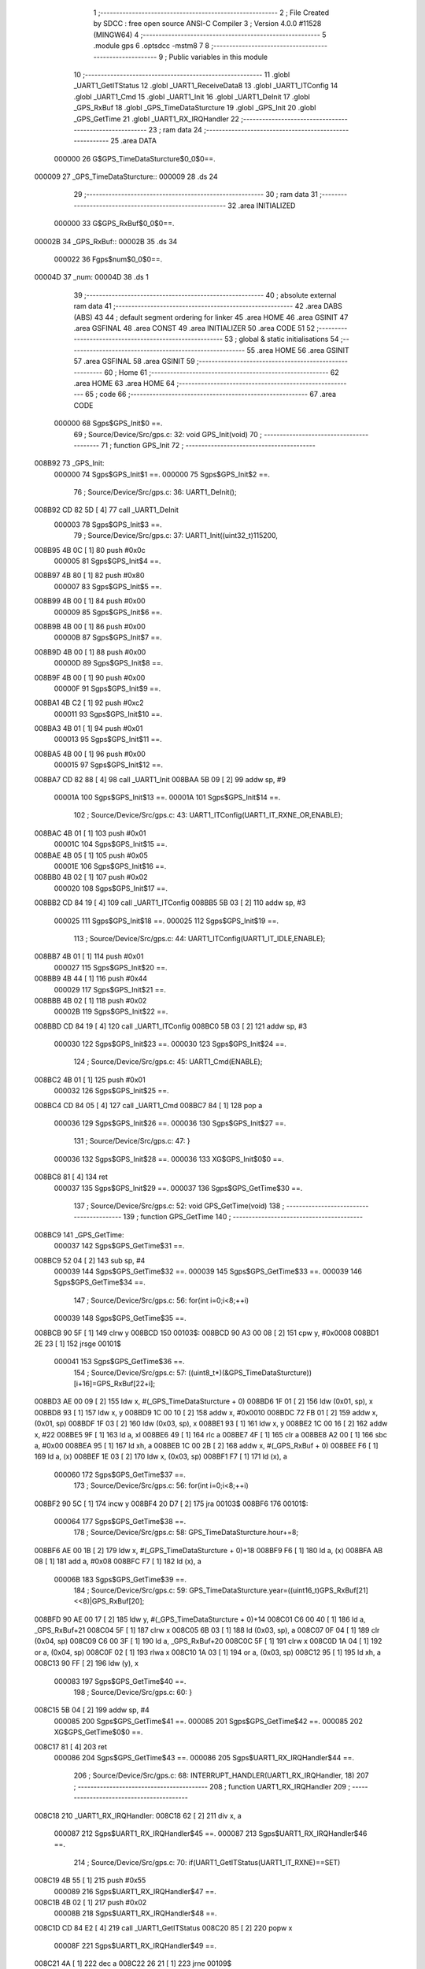                                       1 ;--------------------------------------------------------
                                      2 ; File Created by SDCC : free open source ANSI-C Compiler
                                      3 ; Version 4.0.0 #11528 (MINGW64)
                                      4 ;--------------------------------------------------------
                                      5 	.module gps
                                      6 	.optsdcc -mstm8
                                      7 	
                                      8 ;--------------------------------------------------------
                                      9 ; Public variables in this module
                                     10 ;--------------------------------------------------------
                                     11 	.globl _UART1_GetITStatus
                                     12 	.globl _UART1_ReceiveData8
                                     13 	.globl _UART1_ITConfig
                                     14 	.globl _UART1_Cmd
                                     15 	.globl _UART1_Init
                                     16 	.globl _UART1_DeInit
                                     17 	.globl _GPS_RxBuf
                                     18 	.globl _GPS_TimeDataSturcture
                                     19 	.globl _GPS_Init
                                     20 	.globl _GPS_GetTime
                                     21 	.globl _UART1_RX_IRQHandler
                                     22 ;--------------------------------------------------------
                                     23 ; ram data
                                     24 ;--------------------------------------------------------
                                     25 	.area DATA
                           000000    26 G$GPS_TimeDataSturcture$0_0$0==.
      000009                         27 _GPS_TimeDataSturcture::
      000009                         28 	.ds 24
                                     29 ;--------------------------------------------------------
                                     30 ; ram data
                                     31 ;--------------------------------------------------------
                                     32 	.area INITIALIZED
                           000000    33 G$GPS_RxBuf$0_0$0==.
      00002B                         34 _GPS_RxBuf::
      00002B                         35 	.ds 34
                           000022    36 Fgps$num$0_0$0==.
      00004D                         37 _num:
      00004D                         38 	.ds 1
                                     39 ;--------------------------------------------------------
                                     40 ; absolute external ram data
                                     41 ;--------------------------------------------------------
                                     42 	.area DABS (ABS)
                                     43 
                                     44 ; default segment ordering for linker
                                     45 	.area HOME
                                     46 	.area GSINIT
                                     47 	.area GSFINAL
                                     48 	.area CONST
                                     49 	.area INITIALIZER
                                     50 	.area CODE
                                     51 
                                     52 ;--------------------------------------------------------
                                     53 ; global & static initialisations
                                     54 ;--------------------------------------------------------
                                     55 	.area HOME
                                     56 	.area GSINIT
                                     57 	.area GSFINAL
                                     58 	.area GSINIT
                                     59 ;--------------------------------------------------------
                                     60 ; Home
                                     61 ;--------------------------------------------------------
                                     62 	.area HOME
                                     63 	.area HOME
                                     64 ;--------------------------------------------------------
                                     65 ; code
                                     66 ;--------------------------------------------------------
                                     67 	.area CODE
                           000000    68 	Sgps$GPS_Init$0 ==.
                                     69 ;	Source/Device/Src/gps.c: 32: void GPS_Init(void)
                                     70 ;	-----------------------------------------
                                     71 ;	 function GPS_Init
                                     72 ;	-----------------------------------------
      008B92                         73 _GPS_Init:
                           000000    74 	Sgps$GPS_Init$1 ==.
                           000000    75 	Sgps$GPS_Init$2 ==.
                                     76 ;	Source/Device/Src/gps.c: 36: UART1_DeInit();
      008B92 CD 82 5D         [ 4]   77 	call	_UART1_DeInit
                           000003    78 	Sgps$GPS_Init$3 ==.
                                     79 ;	Source/Device/Src/gps.c: 37: UART1_Init((uint32_t)115200,
      008B95 4B 0C            [ 1]   80 	push	#0x0c
                           000005    81 	Sgps$GPS_Init$4 ==.
      008B97 4B 80            [ 1]   82 	push	#0x80
                           000007    83 	Sgps$GPS_Init$5 ==.
      008B99 4B 00            [ 1]   84 	push	#0x00
                           000009    85 	Sgps$GPS_Init$6 ==.
      008B9B 4B 00            [ 1]   86 	push	#0x00
                           00000B    87 	Sgps$GPS_Init$7 ==.
      008B9D 4B 00            [ 1]   88 	push	#0x00
                           00000D    89 	Sgps$GPS_Init$8 ==.
      008B9F 4B 00            [ 1]   90 	push	#0x00
                           00000F    91 	Sgps$GPS_Init$9 ==.
      008BA1 4B C2            [ 1]   92 	push	#0xc2
                           000011    93 	Sgps$GPS_Init$10 ==.
      008BA3 4B 01            [ 1]   94 	push	#0x01
                           000013    95 	Sgps$GPS_Init$11 ==.
      008BA5 4B 00            [ 1]   96 	push	#0x00
                           000015    97 	Sgps$GPS_Init$12 ==.
      008BA7 CD 82 88         [ 4]   98 	call	_UART1_Init
      008BAA 5B 09            [ 2]   99 	addw	sp, #9
                           00001A   100 	Sgps$GPS_Init$13 ==.
                           00001A   101 	Sgps$GPS_Init$14 ==.
                                    102 ;	Source/Device/Src/gps.c: 43: UART1_ITConfig(UART1_IT_RXNE_OR,ENABLE);
      008BAC 4B 01            [ 1]  103 	push	#0x01
                           00001C   104 	Sgps$GPS_Init$15 ==.
      008BAE 4B 05            [ 1]  105 	push	#0x05
                           00001E   106 	Sgps$GPS_Init$16 ==.
      008BB0 4B 02            [ 1]  107 	push	#0x02
                           000020   108 	Sgps$GPS_Init$17 ==.
      008BB2 CD 84 19         [ 4]  109 	call	_UART1_ITConfig
      008BB5 5B 03            [ 2]  110 	addw	sp, #3
                           000025   111 	Sgps$GPS_Init$18 ==.
                           000025   112 	Sgps$GPS_Init$19 ==.
                                    113 ;	Source/Device/Src/gps.c: 44: UART1_ITConfig(UART1_IT_IDLE,ENABLE);
      008BB7 4B 01            [ 1]  114 	push	#0x01
                           000027   115 	Sgps$GPS_Init$20 ==.
      008BB9 4B 44            [ 1]  116 	push	#0x44
                           000029   117 	Sgps$GPS_Init$21 ==.
      008BBB 4B 02            [ 1]  118 	push	#0x02
                           00002B   119 	Sgps$GPS_Init$22 ==.
      008BBD CD 84 19         [ 4]  120 	call	_UART1_ITConfig
      008BC0 5B 03            [ 2]  121 	addw	sp, #3
                           000030   122 	Sgps$GPS_Init$23 ==.
                           000030   123 	Sgps$GPS_Init$24 ==.
                                    124 ;	Source/Device/Src/gps.c: 45: UART1_Cmd(ENABLE);
      008BC2 4B 01            [ 1]  125 	push	#0x01
                           000032   126 	Sgps$GPS_Init$25 ==.
      008BC4 CD 84 05         [ 4]  127 	call	_UART1_Cmd
      008BC7 84               [ 1]  128 	pop	a
                           000036   129 	Sgps$GPS_Init$26 ==.
                           000036   130 	Sgps$GPS_Init$27 ==.
                                    131 ;	Source/Device/Src/gps.c: 47: }
                           000036   132 	Sgps$GPS_Init$28 ==.
                           000036   133 	XG$GPS_Init$0$0 ==.
      008BC8 81               [ 4]  134 	ret
                           000037   135 	Sgps$GPS_Init$29 ==.
                           000037   136 	Sgps$GPS_GetTime$30 ==.
                                    137 ;	Source/Device/Src/gps.c: 52: void GPS_GetTime(void)
                                    138 ;	-----------------------------------------
                                    139 ;	 function GPS_GetTime
                                    140 ;	-----------------------------------------
      008BC9                        141 _GPS_GetTime:
                           000037   142 	Sgps$GPS_GetTime$31 ==.
      008BC9 52 04            [ 2]  143 	sub	sp, #4
                           000039   144 	Sgps$GPS_GetTime$32 ==.
                           000039   145 	Sgps$GPS_GetTime$33 ==.
                           000039   146 	Sgps$GPS_GetTime$34 ==.
                                    147 ;	Source/Device/Src/gps.c: 56: for(int i=0;i<8;++i)
                           000039   148 	Sgps$GPS_GetTime$35 ==.
      008BCB 90 5F            [ 1]  149 	clrw	y
      008BCD                        150 00103$:
      008BCD 90 A3 00 08      [ 2]  151 	cpw	y, #0x0008
      008BD1 2E 23            [ 1]  152 	jrsge	00101$
                           000041   153 	Sgps$GPS_GetTime$36 ==.
                                    154 ;	Source/Device/Src/gps.c: 57: ((uint8_t*)(&GPS_TimeDataSturcture))[i+16]=GPS_RxBuf[22+i];
      008BD3 AE 00 09         [ 2]  155 	ldw	x, #(_GPS_TimeDataSturcture + 0)
      008BD6 1F 01            [ 2]  156 	ldw	(0x01, sp), x
      008BD8 93               [ 1]  157 	ldw	x, y
      008BD9 1C 00 10         [ 2]  158 	addw	x, #0x0010
      008BDC 72 FB 01         [ 2]  159 	addw	x, (0x01, sp)
      008BDF 1F 03            [ 2]  160 	ldw	(0x03, sp), x
      008BE1 93               [ 1]  161 	ldw	x, y
      008BE2 1C 00 16         [ 2]  162 	addw	x, #22
      008BE5 9F               [ 1]  163 	ld	a, xl
      008BE6 49               [ 1]  164 	rlc	a
      008BE7 4F               [ 1]  165 	clr	a
      008BE8 A2 00            [ 1]  166 	sbc	a, #0x00
      008BEA 95               [ 1]  167 	ld	xh, a
      008BEB 1C 00 2B         [ 2]  168 	addw	x, #(_GPS_RxBuf + 0)
      008BEE F6               [ 1]  169 	ld	a, (x)
      008BEF 1E 03            [ 2]  170 	ldw	x, (0x03, sp)
      008BF1 F7               [ 1]  171 	ld	(x), a
                           000060   172 	Sgps$GPS_GetTime$37 ==.
                                    173 ;	Source/Device/Src/gps.c: 56: for(int i=0;i<8;++i)
      008BF2 90 5C            [ 1]  174 	incw	y
      008BF4 20 D7            [ 2]  175 	jra	00103$
      008BF6                        176 00101$:
                           000064   177 	Sgps$GPS_GetTime$38 ==.
                                    178 ;	Source/Device/Src/gps.c: 58: GPS_TimeDataSturcture.hour+=8;
      008BF6 AE 00 1B         [ 2]  179 	ldw	x, #(_GPS_TimeDataSturcture + 0)+18
      008BF9 F6               [ 1]  180 	ld	a, (x)
      008BFA AB 08            [ 1]  181 	add	a, #0x08
      008BFC F7               [ 1]  182 	ld	(x), a
                           00006B   183 	Sgps$GPS_GetTime$39 ==.
                                    184 ;	Source/Device/Src/gps.c: 59: GPS_TimeDataSturcture.year=((uint16_t)GPS_RxBuf[21]<<8)|GPS_RxBuf[20];
      008BFD 90 AE 00 17      [ 2]  185 	ldw	y, #(_GPS_TimeDataSturcture + 0)+14
      008C01 C6 00 40         [ 1]  186 	ld	a, _GPS_RxBuf+21
      008C04 5F               [ 1]  187 	clrw	x
      008C05 6B 03            [ 1]  188 	ld	(0x03, sp), a
      008C07 0F 04            [ 1]  189 	clr	(0x04, sp)
      008C09 C6 00 3F         [ 1]  190 	ld	a, _GPS_RxBuf+20
      008C0C 5F               [ 1]  191 	clrw	x
      008C0D 1A 04            [ 1]  192 	or	a, (0x04, sp)
      008C0F 02               [ 1]  193 	rlwa	x
      008C10 1A 03            [ 1]  194 	or	a, (0x03, sp)
      008C12 95               [ 1]  195 	ld	xh, a
      008C13 90 FF            [ 2]  196 	ldw	(y), x
                           000083   197 	Sgps$GPS_GetTime$40 ==.
                                    198 ;	Source/Device/Src/gps.c: 60: }
      008C15 5B 04            [ 2]  199 	addw	sp, #4
                           000085   200 	Sgps$GPS_GetTime$41 ==.
                           000085   201 	Sgps$GPS_GetTime$42 ==.
                           000085   202 	XG$GPS_GetTime$0$0 ==.
      008C17 81               [ 4]  203 	ret
                           000086   204 	Sgps$GPS_GetTime$43 ==.
                           000086   205 	Sgps$UART1_RX_IRQHandler$44 ==.
                                    206 ;	Source/Device/Src/gps.c: 68: INTERRUPT_HANDLER(UART1_RX_IRQHandler, 18)
                                    207 ;	-----------------------------------------
                                    208 ;	 function UART1_RX_IRQHandler
                                    209 ;	-----------------------------------------
      008C18                        210 _UART1_RX_IRQHandler:
      008C18 62               [ 2]  211 	div	x, a
                           000087   212 	Sgps$UART1_RX_IRQHandler$45 ==.
                           000087   213 	Sgps$UART1_RX_IRQHandler$46 ==.
                                    214 ;	Source/Device/Src/gps.c: 70: if(UART1_GetITStatus(UART1_IT_RXNE)==SET)
      008C19 4B 55            [ 1]  215 	push	#0x55
                           000089   216 	Sgps$UART1_RX_IRQHandler$47 ==.
      008C1B 4B 02            [ 1]  217 	push	#0x02
                           00008B   218 	Sgps$UART1_RX_IRQHandler$48 ==.
      008C1D CD 84 E2         [ 4]  219 	call	_UART1_GetITStatus
      008C20 85               [ 2]  220 	popw	x
                           00008F   221 	Sgps$UART1_RX_IRQHandler$49 ==.
      008C21 4A               [ 1]  222 	dec	a
      008C22 26 21            [ 1]  223 	jrne	00109$
                           000092   224 	Sgps$UART1_RX_IRQHandler$50 ==.
                           000092   225 	Sgps$UART1_RX_IRQHandler$51 ==.
                           000092   226 	Sgps$UART1_RX_IRQHandler$52 ==.
                                    227 ;	Source/Device/Src/gps.c: 72: if(num<34)
      008C24 C6 00 4D         [ 1]  228 	ld	a, _num+0
      008C27 A1 22            [ 1]  229 	cp	a, #0x22
      008C29 24 14            [ 1]  230 	jrnc	00102$
                           000099   231 	Sgps$UART1_RX_IRQHandler$53 ==.
                           000099   232 	Sgps$UART1_RX_IRQHandler$54 ==.
                                    233 ;	Source/Device/Src/gps.c: 74: GPS_RxBuf[num]=UART1_ReceiveData8();
      008C2B 5F               [ 1]  234 	clrw	x
      008C2C C6 00 4D         [ 1]  235 	ld	a, _num+0
      008C2F 97               [ 1]  236 	ld	xl, a
      008C30 1C 00 2B         [ 2]  237 	addw	x, #(_GPS_RxBuf + 0)
      008C33 89               [ 2]  238 	pushw	x
                           0000A2   239 	Sgps$UART1_RX_IRQHandler$55 ==.
      008C34 CD 84 93         [ 4]  240 	call	_UART1_ReceiveData8
      008C37 85               [ 2]  241 	popw	x
                           0000A6   242 	Sgps$UART1_RX_IRQHandler$56 ==.
      008C38 F7               [ 1]  243 	ld	(x), a
                           0000A7   244 	Sgps$UART1_RX_IRQHandler$57 ==.
                                    245 ;	Source/Device/Src/gps.c: 75: ++num;
      008C39 72 5C 00 4D      [ 1]  246 	inc	_num+0
                           0000AB   247 	Sgps$UART1_RX_IRQHandler$58 ==.
      008C3D 20 21            [ 2]  248 	jra	00111$
      008C3F                        249 00102$:
                           0000AD   250 	Sgps$UART1_RX_IRQHandler$59 ==.
                                    251 ;	Source/Device/Src/gps.c: 78: num=0;
      008C3F 72 5F 00 4D      [ 1]  252 	clr	_num+0
                           0000B1   253 	Sgps$UART1_RX_IRQHandler$60 ==.
      008C43 20 1B            [ 2]  254 	jra	00111$
      008C45                        255 00109$:
                           0000B3   256 	Sgps$UART1_RX_IRQHandler$61 ==.
                                    257 ;	Source/Device/Src/gps.c: 80: else if(UART1_GetITStatus(UART1_IT_IDLE)==SET)
      008C45 4B 44            [ 1]  258 	push	#0x44
                           0000B5   259 	Sgps$UART1_RX_IRQHandler$62 ==.
      008C47 4B 02            [ 1]  260 	push	#0x02
                           0000B7   261 	Sgps$UART1_RX_IRQHandler$63 ==.
      008C49 CD 84 E2         [ 4]  262 	call	_UART1_GetITStatus
      008C4C 85               [ 2]  263 	popw	x
                           0000BB   264 	Sgps$UART1_RX_IRQHandler$64 ==.
      008C4D 4A               [ 1]  265 	dec	a
      008C4E 26 10            [ 1]  266 	jrne	00111$
                           0000BE   267 	Sgps$UART1_RX_IRQHandler$65 ==.
                           0000BE   268 	Sgps$UART1_RX_IRQHandler$66 ==.
                           0000BE   269 	Sgps$UART1_RX_IRQHandler$67 ==.
                                    270 ;	Source/Device/Src/gps.c: 82: UART1_ReceiveData8();
      008C50 CD 84 93         [ 4]  271 	call	_UART1_ReceiveData8
                           0000C1   272 	Sgps$UART1_RX_IRQHandler$68 ==.
                                    273 ;	Source/Device/Src/gps.c: 83: num=0;
      008C53 72 5F 00 4D      [ 1]  274 	clr	_num+0
                           0000C5   275 	Sgps$UART1_RX_IRQHandler$69 ==.
                                    276 ;	Source/Device/Src/gps.c: 84: if(checksum()==SUCCESS)
      008C57 CD 8C 61         [ 4]  277 	call	_checksum
      008C5A 4A               [ 1]  278 	dec	a
      008C5B 26 03            [ 1]  279 	jrne	00111$
                           0000CB   280 	Sgps$UART1_RX_IRQHandler$70 ==.
                           0000CB   281 	Sgps$UART1_RX_IRQHandler$71 ==.
                           0000CB   282 	Sgps$UART1_RX_IRQHandler$72 ==.
                                    283 ;	Source/Device/Src/gps.c: 86: GPS_GetTime();
      008C5D CD 8B C9         [ 4]  284 	call	_GPS_GetTime
                           0000CE   285 	Sgps$UART1_RX_IRQHandler$73 ==.
      008C60                        286 00111$:
                           0000CE   287 	Sgps$UART1_RX_IRQHandler$74 ==.
                                    288 ;	Source/Device/Src/gps.c: 89: }
                           0000CE   289 	Sgps$UART1_RX_IRQHandler$75 ==.
                           0000CE   290 	XG$UART1_RX_IRQHandler$0$0 ==.
      008C60 80               [11]  291 	iret
                           0000CF   292 	Sgps$UART1_RX_IRQHandler$76 ==.
                           0000CF   293 	Sgps$checksum$77 ==.
                                    294 ;	Source/Device/Src/gps.c: 97: static ErrorStatus checksum(void)
                                    295 ;	-----------------------------------------
                                    296 ;	 function checksum
                                    297 ;	-----------------------------------------
      008C61                        298 _checksum:
                           0000CF   299 	Sgps$checksum$78 ==.
      008C61 52 0E            [ 2]  300 	sub	sp, #14
                           0000D1   301 	Sgps$checksum$79 ==.
                           0000D1   302 	Sgps$checksum$80 ==.
                                    303 ;	Source/Device/Src/gps.c: 100: uint32_t ckSum = ((uint32_t)GPS_RxBuf[5]<<24) || ((uint32_t)GPS_RxBuf[4]<<16) ||
      008C63 C6 00 30         [ 1]  304 	ld	a, _GPS_RxBuf+5
      008C66 0F 05            [ 1]  305 	clr	(0x05, sp)
      008C68 6B 0A            [ 1]  306 	ld	(0x0a, sp), a
      008C6A 5F               [ 1]  307 	clrw	x
      008C6B 0F 0B            [ 1]  308 	clr	(0x0b, sp)
      008C6D 90 AE 00 2D      [ 2]  309 	ldw	y, #(_GPS_RxBuf + 0)+2
      008C71 C6 00 2E         [ 1]  310 	ld	a, _GPS_RxBuf+3
      008C74 6B 0E            [ 1]  311 	ld	(0x0e, sp), a
      008C76 5D               [ 2]  312 	tnzw	x
      008C77 26 3D            [ 1]  313 	jrne	00111$
      008C79 1E 0A            [ 2]  314 	ldw	x, (0x0a, sp)
      008C7B 26 39            [ 1]  315 	jrne	00111$
      008C7D C6 00 2F         [ 1]  316 	ld	a, _GPS_RxBuf+4
      008C80 5F               [ 1]  317 	clrw	x
      008C81 0F 0A            [ 1]  318 	clr	(0x0a, sp)
      008C83 6B 0B            [ 1]  319 	ld	(0x0b, sp), a
      008C85 9F               [ 1]  320 	ld	a, xl
      008C86 5F               [ 1]  321 	clrw	x
      008C87 5D               [ 2]  322 	tnzw	x
      008C88 26 2C            [ 1]  323 	jrne	00111$
      008C8A 0D 0B            [ 1]  324 	tnz	(0x0b, sp)
      008C8C 26 28            [ 1]  325 	jrne	00111$
      008C8E 4D               [ 1]  326 	tnz	a
      008C8F 26 25            [ 1]  327 	jrne	00111$
      008C91 90 F6            [ 1]  328 	ld	a, (y)
      008C93 5F               [ 1]  329 	clrw	x
      008C94 0F 0A            [ 1]  330 	clr	(0x0a, sp)
      008C96 0F 0D            [ 1]  331 	clr	(0x0d, sp)
      008C98 0D 0D            [ 1]  332 	tnz	(0x0d, sp)
      008C9A 26 1A            [ 1]  333 	jrne	00111$
      008C9C 4D               [ 1]  334 	tnz	a
      008C9D 26 17            [ 1]  335 	jrne	00111$
      008C9F 5D               [ 2]  336 	tnzw	x
      008CA0 26 14            [ 1]  337 	jrne	00111$
      008CA2 7B 0E            [ 1]  338 	ld	a, (0x0e, sp)
      008CA4 0F 0C            [ 1]  339 	clr	(0x0c, sp)
      008CA6 5F               [ 1]  340 	clrw	x
      008CA7 1F 0A            [ 2]  341 	ldw	(0x0a, sp), x
      008CA9 97               [ 1]  342 	ld	xl, a
      008CAA 7B 0C            [ 1]  343 	ld	a, (0x0c, sp)
      008CAC 95               [ 1]  344 	ld	xh, a
      008CAD 5D               [ 2]  345 	tnzw	x
      008CAE 26 06            [ 1]  346 	jrne	00111$
      008CB0 1E 0A            [ 2]  347 	ldw	x, (0x0a, sp)
      008CB2 26 02            [ 1]  348 	jrne	00111$
      008CB4 4F               [ 1]  349 	clr	a
      008CB5 C5                     350 	.byte 0xc5
      008CB6                        351 00111$:
      008CB6 A6 01            [ 1]  352 	ld	a, #0x01
      008CB8                        353 00112$:
      008CB8 5F               [ 1]  354 	clrw	x
      008CB9 0F 0A            [ 1]  355 	clr	(0x0a, sp)
      008CBB 6B 04            [ 1]  356 	ld	(0x04, sp), a
      008CBD 1F 02            [ 2]  357 	ldw	(0x02, sp), x
      008CBF 7B 0A            [ 1]  358 	ld	a, (0x0a, sp)
      008CC1 6B 01            [ 1]  359 	ld	(0x01, sp), a
                           000131   360 	Sgps$checksum$81 ==.
                           000131   361 	Sgps$checksum$82 ==.
                                    362 ;	Source/Device/Src/gps.c: 103: for (uint16_t i = 0; i < (( ((uint16_t)GPS_RxBuf[2]<< 8) || ((uint16_t)GPS_RxBuf[3]<< 0) )/4); i++)
      008CC3 7B 0E            [ 1]  363 	ld	a, (0x0e, sp)
      008CC5 6B 05            [ 1]  364 	ld	(0x05, sp), a
      008CC7 17 06            [ 2]  365 	ldw	(0x06, sp), y
                           000137   366 	Sgps$checksum$83 ==.
      008CC9 5F               [ 1]  367 	clrw	x
      008CCA 1F 0D            [ 2]  368 	ldw	(0x0d, sp), x
      008CCC                        369 00106$:
      008CCC 1E 06            [ 2]  370 	ldw	x, (0x06, sp)
      008CCE F6               [ 1]  371 	ld	a, (x)
      008CCF 95               [ 1]  372 	ld	xh, a
      008CD0 4F               [ 1]  373 	clr	a
      008CD1 97               [ 1]  374 	ld	xl, a
      008CD2 5D               [ 2]  375 	tnzw	x
      008CD3 26 09            [ 1]  376 	jrne	00120$
      008CD5 7B 05            [ 1]  377 	ld	a, (0x05, sp)
      008CD7 5F               [ 1]  378 	clrw	x
      008CD8 97               [ 1]  379 	ld	xl, a
      008CD9 5D               [ 2]  380 	tnzw	x
      008CDA 26 02            [ 1]  381 	jrne	00120$
      008CDC 4F               [ 1]  382 	clr	a
      008CDD C5                     383 	.byte 0xc5
      008CDE                        384 00120$:
      008CDE A6 01            [ 1]  385 	ld	a, #0x01
      008CE0                        386 00121$:
      008CE0 5F               [ 1]  387 	clrw	x
      008CE1 97               [ 1]  388 	ld	xl, a
      008CE2 4B 04            [ 1]  389 	push	#0x04
                           000152   390 	Sgps$checksum$84 ==.
      008CE4 4B 00            [ 1]  391 	push	#0x00
                           000154   392 	Sgps$checksum$85 ==.
      008CE6 89               [ 2]  393 	pushw	x
                           000155   394 	Sgps$checksum$86 ==.
      008CE7 CD 8E F3         [ 4]  395 	call	__divsint
      008CEA 5B 04            [ 2]  396 	addw	sp, #4
                           00015A   397 	Sgps$checksum$87 ==.
      008CEC 16 0D            [ 2]  398 	ldw	y, (0x0d, sp)
      008CEE 1F 0B            [ 2]  399 	ldw	(0x0b, sp), x
      008CF0 93               [ 1]  400 	ldw	x, y
      008CF1 13 0B            [ 2]  401 	cpw	x, (0x0b, sp)
      008CF3 25 03            [ 1]  402 	jrc	00236$
      008CF5 CC 8D 89         [ 2]  403 	jp	00101$
      008CF8                        404 00236$:
                           000166   405 	Sgps$checksum$88 ==.
                                    406 ;	Source/Device/Src/gps.c: 104: ckSum += ((uint32_t)GPS_RxBuf[6+i*4]<<24) || ((uint32_t)GPS_RxBuf[7+i*4]<<16) ||
      008CF8 7B 0E            [ 1]  407 	ld	a, (0x0e, sp)
      008CFA 48               [ 1]  408 	sll	a
      008CFB 48               [ 1]  409 	sll	a
      008CFC 6B 08            [ 1]  410 	ld	(0x08, sp), a
      008CFE AB 06            [ 1]  411 	add	a, #0x06
      008D00 97               [ 1]  412 	ld	xl, a
      008D01 49               [ 1]  413 	rlc	a
      008D02 4F               [ 1]  414 	clr	a
      008D03 A2 00            [ 1]  415 	sbc	a, #0x00
      008D05 95               [ 1]  416 	ld	xh, a
      008D06 1C 00 2B         [ 2]  417 	addw	x, #(_GPS_RxBuf + 0)
      008D09 F6               [ 1]  418 	ld	a, (x)
      008D0A 0F 09            [ 1]  419 	clr	(0x09, sp)
      008D0C 6B 09            [ 1]  420 	ld	(0x09, sp), a
      008D0E 5F               [ 1]  421 	clrw	x
      008D0F 1F 0B            [ 2]  422 	ldw	(0x0b, sp), x
      008D11 0F 0A            [ 1]  423 	clr	(0x0a, sp)
      008D13 1E 0B            [ 2]  424 	ldw	x, (0x0b, sp)
      008D15 26 50            [ 1]  425 	jrne	00123$
      008D17 1E 09            [ 2]  426 	ldw	x, (0x09, sp)
      008D19 26 4C            [ 1]  427 	jrne	00123$
      008D1B 7B 08            [ 1]  428 	ld	a, (0x08, sp)
      008D1D AB 07            [ 1]  429 	add	a, #0x07
      008D1F 97               [ 1]  430 	ld	xl, a
      008D20 49               [ 1]  431 	rlc	a
      008D21 4F               [ 1]  432 	clr	a
      008D22 A2 00            [ 1]  433 	sbc	a, #0x00
      008D24 95               [ 1]  434 	ld	xh, a
      008D25 1C 00 2B         [ 2]  435 	addw	x, #(_GPS_RxBuf + 0)
      008D28 F6               [ 1]  436 	ld	a, (x)
      008D29 5F               [ 1]  437 	clrw	x
      008D2A 97               [ 1]  438 	ld	xl, a
      008D2B 90 5F            [ 1]  439 	clrw	y
      008D2D 90 5D            [ 2]  440 	tnzw	y
      008D2F 26 36            [ 1]  441 	jrne	00123$
      008D31 5D               [ 2]  442 	tnzw	x
      008D32 26 33            [ 1]  443 	jrne	00123$
                           0001A2   444 	Sgps$checksum$89 ==.
                                    445 ;	Source/Device/Src/gps.c: 105: ((uint32_t)GPS_RxBuf[8+i*4]<< 8) || ((uint32_t)GPS_RxBuf[9+i*4]<< 0);
      008D34 7B 08            [ 1]  446 	ld	a, (0x08, sp)
      008D36 AB 08            [ 1]  447 	add	a, #0x08
      008D38 97               [ 1]  448 	ld	xl, a
      008D39 49               [ 1]  449 	rlc	a
      008D3A 4F               [ 1]  450 	clr	a
      008D3B A2 00            [ 1]  451 	sbc	a, #0x00
      008D3D 95               [ 1]  452 	ld	xh, a
      008D3E 1C 00 2B         [ 2]  453 	addw	x, #(_GPS_RxBuf + 0)
      008D41 F6               [ 1]  454 	ld	a, (x)
      008D42 90 5F            [ 1]  455 	clrw	y
      008D44 95               [ 1]  456 	ld	xh, a
      008D45 4F               [ 1]  457 	clr	a
      008D46 97               [ 1]  458 	ld	xl, a
      008D47 5D               [ 2]  459 	tnzw	x
      008D48 26 1D            [ 1]  460 	jrne	00123$
      008D4A 90 5D            [ 2]  461 	tnzw	y
      008D4C 26 19            [ 1]  462 	jrne	00123$
      008D4E 7B 08            [ 1]  463 	ld	a, (0x08, sp)
      008D50 AB 09            [ 1]  464 	add	a, #0x09
      008D52 97               [ 1]  465 	ld	xl, a
      008D53 49               [ 1]  466 	rlc	a
      008D54 4F               [ 1]  467 	clr	a
      008D55 A2 00            [ 1]  468 	sbc	a, #0x00
      008D57 95               [ 1]  469 	ld	xh, a
      008D58 1C 00 2B         [ 2]  470 	addw	x, #(_GPS_RxBuf + 0)
      008D5B F6               [ 1]  471 	ld	a, (x)
      008D5C 5F               [ 1]  472 	clrw	x
      008D5D 97               [ 1]  473 	ld	xl, a
      008D5E 90 5F            [ 1]  474 	clrw	y
      008D60 5D               [ 2]  475 	tnzw	x
      008D61 26 04            [ 1]  476 	jrne	00123$
      008D63 90 5D            [ 2]  477 	tnzw	y
      008D65 27 04            [ 1]  478 	jreq	00124$
      008D67                        479 00123$:
      008D67 A6 01            [ 1]  480 	ld	a, #0x01
      008D69 90 97            [ 1]  481 	ld	yl, a
      008D6B                        482 00124$:
      008D6B 4F               [ 1]  483 	clr	a
      008D6C 5F               [ 1]  484 	clrw	x
      008D6D 4D               [ 1]  485 	tnz	a
      008D6E 2A 01            [ 1]  486 	jrpl	00245$
      008D70 5A               [ 2]  487 	decw	x
      008D71                        488 00245$:
      008D71 90 95            [ 1]  489 	ld	yh, a
      008D73 72 F9 03         [ 2]  490 	addw	y, (0x03, sp)
      008D76 9F               [ 1]  491 	ld	a, xl
      008D77 19 02            [ 1]  492 	adc	a, (0x02, sp)
      008D79 02               [ 1]  493 	rlwa	x
      008D7A 19 01            [ 1]  494 	adc	a, (0x01, sp)
      008D7C 95               [ 1]  495 	ld	xh, a
      008D7D 17 03            [ 2]  496 	ldw	(0x03, sp), y
      008D7F 1F 01            [ 2]  497 	ldw	(0x01, sp), x
                           0001EF   498 	Sgps$checksum$90 ==.
                                    499 ;	Source/Device/Src/gps.c: 103: for (uint16_t i = 0; i < (( ((uint16_t)GPS_RxBuf[2]<< 8) || ((uint16_t)GPS_RxBuf[3]<< 0) )/4); i++)
      008D81 1E 0D            [ 2]  500 	ldw	x, (0x0d, sp)
      008D83 5C               [ 1]  501 	incw	x
      008D84 1F 0D            [ 2]  502 	ldw	(0x0d, sp), x
      008D86 CC 8C CC         [ 2]  503 	jp	00106$
      008D89                        504 00101$:
                           0001F7   505 	Sgps$checksum$91 ==.
                                    506 ;	Source/Device/Src/gps.c: 107: if(ckSum == ( ((uint32_t)GPS_RxBuf[30]<<24) || ((uint32_t)GPS_RxBuf[31]<<16) ||
      008D89 C6 00 49         [ 1]  507 	ld	a, _GPS_RxBuf+30
      008D8C 0F 0B            [ 1]  508 	clr	(0x0b, sp)
      008D8E 6B 0B            [ 1]  509 	ld	(0x0b, sp), a
      008D90 5F               [ 1]  510 	clrw	x
      008D91 0F 0C            [ 1]  511 	clr	(0x0c, sp)
      008D93 5D               [ 2]  512 	tnzw	x
      008D94 26 34            [ 1]  513 	jrne	00132$
      008D96 1E 0B            [ 2]  514 	ldw	x, (0x0b, sp)
      008D98 26 30            [ 1]  515 	jrne	00132$
      008D9A C6 00 4A         [ 1]  516 	ld	a, _GPS_RxBuf+31
      008D9D 5F               [ 1]  517 	clrw	x
      008D9E 97               [ 1]  518 	ld	xl, a
      008D9F 90 5F            [ 1]  519 	clrw	y
      008DA1 90 5D            [ 2]  520 	tnzw	y
      008DA3 26 25            [ 1]  521 	jrne	00132$
      008DA5 5D               [ 2]  522 	tnzw	x
      008DA6 26 22            [ 1]  523 	jrne	00132$
                           000216   524 	Sgps$checksum$92 ==.
                                    525 ;	Source/Device/Src/gps.c: 108: ((uint32_t)GPS_RxBuf[32]<< 8) || ((uint32_t)GPS_RxBuf[33]<< 0) ))
      008DA8 C6 00 4B         [ 1]  526 	ld	a, _GPS_RxBuf+32
      008DAB 5F               [ 1]  527 	clrw	x
      008DAC 0F 0B            [ 1]  528 	clr	(0x0b, sp)
      008DAE 6B 0D            [ 1]  529 	ld	(0x0d, sp), a
      008DB0 5E               [ 1]  530 	swapw	x
      008DB1 0F 0E            [ 1]  531 	clr	(0x0e, sp)
      008DB3 16 0D            [ 2]  532 	ldw	y, (0x0d, sp)
      008DB5 26 13            [ 1]  533 	jrne	00132$
      008DB7 5D               [ 2]  534 	tnzw	x
      008DB8 26 10            [ 1]  535 	jrne	00132$
      008DBA C6 00 4C         [ 1]  536 	ld	a, _GPS_RxBuf+33
      008DBD 5F               [ 1]  537 	clrw	x
      008DBE 90 5F            [ 1]  538 	clrw	y
      008DC0 97               [ 1]  539 	ld	xl, a
      008DC1 5D               [ 2]  540 	tnzw	x
      008DC2 26 06            [ 1]  541 	jrne	00132$
      008DC4 90 5D            [ 2]  542 	tnzw	y
      008DC6 26 02            [ 1]  543 	jrne	00132$
      008DC8 4F               [ 1]  544 	clr	a
      008DC9 C5                     545 	.byte 0xc5
      008DCA                        546 00132$:
      008DCA A6 01            [ 1]  547 	ld	a, #0x01
      008DCC                        548 00133$:
      008DCC 5F               [ 1]  549 	clrw	x
      008DCD 90 5F            [ 1]  550 	clrw	y
      008DCF 97               [ 1]  551 	ld	xl, a
      008DD0 13 03            [ 2]  552 	cpw	x, (0x03, sp)
      008DD2 26 09            [ 1]  553 	jrne	00103$
      008DD4 93               [ 1]  554 	ldw	x, y
      008DD5 13 01            [ 2]  555 	cpw	x, (0x01, sp)
      008DD7 26 04            [ 1]  556 	jrne	00103$
                           000247   557 	Sgps$checksum$93 ==.
                           000247   558 	Sgps$checksum$94 ==.
                                    559 ;	Source/Device/Src/gps.c: 109: return SUCCESS;
      008DD9 A6 01            [ 1]  560 	ld	a, #0x01
      008DDB 20 01            [ 2]  561 	jra	00108$
      008DDD                        562 00103$:
                           00024B   563 	Sgps$checksum$95 ==.
                                    564 ;	Source/Device/Src/gps.c: 111: return ERROR;
      008DDD 4F               [ 1]  565 	clr	a
      008DDE                        566 00108$:
                           00024C   567 	Sgps$checksum$96 ==.
                                    568 ;	Source/Device/Src/gps.c: 112: }
      008DDE 5B 0E            [ 2]  569 	addw	sp, #14
                           00024E   570 	Sgps$checksum$97 ==.
                           00024E   571 	Sgps$checksum$98 ==.
                           00024E   572 	XFgps$checksum$0$0 ==.
      008DE0 81               [ 4]  573 	ret
                           00024F   574 	Sgps$checksum$99 ==.
                                    575 	.area CODE
                                    576 	.area CONST
                                    577 	.area INITIALIZER
                           000000   578 Fgps$__xinit_GPS_RxBuf$0_0$0 == .
      00808A                        579 __xinit__GPS_RxBuf:
      00808A 00                     580 	.db #0x00	; 0
      00808B 00                     581 	.db 0x00
      00808C 00                     582 	.db 0x00
      00808D 00                     583 	.db 0x00
      00808E 00                     584 	.db 0x00
      00808F 00                     585 	.db 0x00
      008090 00                     586 	.db 0x00
      008091 00                     587 	.db 0x00
      008092 00                     588 	.db 0x00
      008093 00                     589 	.db 0x00
      008094 00                     590 	.db 0x00
      008095 00                     591 	.db 0x00
      008096 00                     592 	.db 0x00
      008097 00                     593 	.db 0x00
      008098 00                     594 	.db 0x00
      008099 00                     595 	.db 0x00
      00809A 00                     596 	.db 0x00
      00809B 00                     597 	.db 0x00
      00809C 00                     598 	.db 0x00
      00809D 00                     599 	.db 0x00
      00809E 00                     600 	.db 0x00
      00809F 00                     601 	.db 0x00
      0080A0 00                     602 	.db 0x00
      0080A1 00                     603 	.db 0x00
      0080A2 00                     604 	.db 0x00
      0080A3 00                     605 	.db 0x00
      0080A4 00                     606 	.db 0x00
      0080A5 00                     607 	.db 0x00
      0080A6 00                     608 	.db 0x00
      0080A7 00                     609 	.db 0x00
      0080A8 00                     610 	.db 0x00
      0080A9 00                     611 	.db 0x00
      0080AA 00                     612 	.db 0x00
      0080AB 00                     613 	.db 0x00
                           000022   614 Fgps$__xinit_num$0_0$0 == .
      0080AC                        615 __xinit__num:
      0080AC 00                     616 	.db #0x00	; 0
                                    617 	.area CABS (ABS)
                                    618 
                                    619 	.area .debug_line (NOLOAD)
      0010EF 00 00 01 86            620 	.dw	0,Ldebug_line_end-Ldebug_line_start
      0010F3                        621 Ldebug_line_start:
      0010F3 00 02                  622 	.dw	2
      0010F5 00 00 00 78            623 	.dw	0,Ldebug_line_stmt-6-Ldebug_line_start
      0010F9 01                     624 	.db	1
      0010FA 01                     625 	.db	1
      0010FB FB                     626 	.db	-5
      0010FC 0F                     627 	.db	15
      0010FD 0A                     628 	.db	10
      0010FE 00                     629 	.db	0
      0010FF 01                     630 	.db	1
      001100 01                     631 	.db	1
      001101 01                     632 	.db	1
      001102 01                     633 	.db	1
      001103 00                     634 	.db	0
      001104 00                     635 	.db	0
      001105 00                     636 	.db	0
      001106 01                     637 	.db	1
      001107 43 3A 5C 50 72 6F 67   638 	.ascii "C:\Program Files\SDCC\bin\..\include\stm8"
             72 61 6D 20 46 69 6C
             65 73 5C 53 44 43 43
             08 69 6E 5C 2E 2E 5C
             69 6E 63 6C 75 64 65
             5C 73 74 6D 38
      00112F 00                     639 	.db	0
      001130 43 3A 5C 50 72 6F 67   640 	.ascii "C:\Program Files\SDCC\bin\..\include"
             72 61 6D 20 46 69 6C
             65 73 5C 53 44 43 43
             08 69 6E 5C 2E 2E 5C
             69 6E 63 6C 75 64 65
      001153 00                     641 	.db	0
      001154 00                     642 	.db	0
      001155 53 6F 75 72 63 65 2F   643 	.ascii "Source/Device/Src/gps.c"
             44 65 76 69 63 65 2F
             53 72 63 2F 67 70 73
             2E 63
      00116C 00                     644 	.db	0
      00116D 00                     645 	.uleb128	0
      00116E 00                     646 	.uleb128	0
      00116F 00                     647 	.uleb128	0
      001170 00                     648 	.db	0
      001171                        649 Ldebug_line_stmt:
      001171 00                     650 	.db	0
      001172 05                     651 	.uleb128	5
      001173 02                     652 	.db	2
      001174 00 00 8B 92            653 	.dw	0,(Sgps$GPS_Init$0)
      001178 03                     654 	.db	3
      001179 1F                     655 	.sleb128	31
      00117A 01                     656 	.db	1
      00117B 09                     657 	.db	9
      00117C 00 00                  658 	.dw	Sgps$GPS_Init$2-Sgps$GPS_Init$0
      00117E 03                     659 	.db	3
      00117F 04                     660 	.sleb128	4
      001180 01                     661 	.db	1
      001181 09                     662 	.db	9
      001182 00 03                  663 	.dw	Sgps$GPS_Init$3-Sgps$GPS_Init$2
      001184 03                     664 	.db	3
      001185 01                     665 	.sleb128	1
      001186 01                     666 	.db	1
      001187 09                     667 	.db	9
      001188 00 17                  668 	.dw	Sgps$GPS_Init$14-Sgps$GPS_Init$3
      00118A 03                     669 	.db	3
      00118B 06                     670 	.sleb128	6
      00118C 01                     671 	.db	1
      00118D 09                     672 	.db	9
      00118E 00 0B                  673 	.dw	Sgps$GPS_Init$19-Sgps$GPS_Init$14
      001190 03                     674 	.db	3
      001191 01                     675 	.sleb128	1
      001192 01                     676 	.db	1
      001193 09                     677 	.db	9
      001194 00 0B                  678 	.dw	Sgps$GPS_Init$24-Sgps$GPS_Init$19
      001196 03                     679 	.db	3
      001197 01                     680 	.sleb128	1
      001198 01                     681 	.db	1
      001199 09                     682 	.db	9
      00119A 00 06                  683 	.dw	Sgps$GPS_Init$27-Sgps$GPS_Init$24
      00119C 03                     684 	.db	3
      00119D 02                     685 	.sleb128	2
      00119E 01                     686 	.db	1
      00119F 09                     687 	.db	9
      0011A0 00 01                  688 	.dw	1+Sgps$GPS_Init$28-Sgps$GPS_Init$27
      0011A2 00                     689 	.db	0
      0011A3 01                     690 	.uleb128	1
      0011A4 01                     691 	.db	1
      0011A5 00                     692 	.db	0
      0011A6 05                     693 	.uleb128	5
      0011A7 02                     694 	.db	2
      0011A8 00 00 8B C9            695 	.dw	0,(Sgps$GPS_GetTime$30)
      0011AC 03                     696 	.db	3
      0011AD 33                     697 	.sleb128	51
      0011AE 01                     698 	.db	1
      0011AF 09                     699 	.db	9
      0011B0 00 02                  700 	.dw	Sgps$GPS_GetTime$34-Sgps$GPS_GetTime$30
      0011B2 03                     701 	.db	3
      0011B3 04                     702 	.sleb128	4
      0011B4 01                     703 	.db	1
      0011B5 09                     704 	.db	9
      0011B6 00 08                  705 	.dw	Sgps$GPS_GetTime$36-Sgps$GPS_GetTime$34
      0011B8 03                     706 	.db	3
      0011B9 01                     707 	.sleb128	1
      0011BA 01                     708 	.db	1
      0011BB 09                     709 	.db	9
      0011BC 00 1F                  710 	.dw	Sgps$GPS_GetTime$37-Sgps$GPS_GetTime$36
      0011BE 03                     711 	.db	3
      0011BF 7F                     712 	.sleb128	-1
      0011C0 01                     713 	.db	1
      0011C1 09                     714 	.db	9
      0011C2 00 04                  715 	.dw	Sgps$GPS_GetTime$38-Sgps$GPS_GetTime$37
      0011C4 03                     716 	.db	3
      0011C5 02                     717 	.sleb128	2
      0011C6 01                     718 	.db	1
      0011C7 09                     719 	.db	9
      0011C8 00 07                  720 	.dw	Sgps$GPS_GetTime$39-Sgps$GPS_GetTime$38
      0011CA 03                     721 	.db	3
      0011CB 01                     722 	.sleb128	1
      0011CC 01                     723 	.db	1
      0011CD 09                     724 	.db	9
      0011CE 00 18                  725 	.dw	Sgps$GPS_GetTime$40-Sgps$GPS_GetTime$39
      0011D0 03                     726 	.db	3
      0011D1 01                     727 	.sleb128	1
      0011D2 01                     728 	.db	1
      0011D3 09                     729 	.db	9
      0011D4 00 03                  730 	.dw	1+Sgps$GPS_GetTime$42-Sgps$GPS_GetTime$40
      0011D6 00                     731 	.db	0
      0011D7 01                     732 	.uleb128	1
      0011D8 01                     733 	.db	1
      0011D9 00                     734 	.db	0
      0011DA 05                     735 	.uleb128	5
      0011DB 02                     736 	.db	2
      0011DC 00 00 8C 18            737 	.dw	0,(Sgps$UART1_RX_IRQHandler$44)
      0011E0 03                     738 	.db	3
      0011E1 C3 00                  739 	.sleb128	67
      0011E3 01                     740 	.db	1
      0011E4 09                     741 	.db	9
      0011E5 00 01                  742 	.dw	Sgps$UART1_RX_IRQHandler$46-Sgps$UART1_RX_IRQHandler$44
      0011E7 03                     743 	.db	3
      0011E8 02                     744 	.sleb128	2
      0011E9 01                     745 	.db	1
      0011EA 09                     746 	.db	9
      0011EB 00 0B                  747 	.dw	Sgps$UART1_RX_IRQHandler$52-Sgps$UART1_RX_IRQHandler$46
      0011ED 03                     748 	.db	3
      0011EE 02                     749 	.sleb128	2
      0011EF 01                     750 	.db	1
      0011F0 09                     751 	.db	9
      0011F1 00 07                  752 	.dw	Sgps$UART1_RX_IRQHandler$54-Sgps$UART1_RX_IRQHandler$52
      0011F3 03                     753 	.db	3
      0011F4 02                     754 	.sleb128	2
      0011F5 01                     755 	.db	1
      0011F6 09                     756 	.db	9
      0011F7 00 0E                  757 	.dw	Sgps$UART1_RX_IRQHandler$57-Sgps$UART1_RX_IRQHandler$54
      0011F9 03                     758 	.db	3
      0011FA 01                     759 	.sleb128	1
      0011FB 01                     760 	.db	1
      0011FC 09                     761 	.db	9
      0011FD 00 06                  762 	.dw	Sgps$UART1_RX_IRQHandler$59-Sgps$UART1_RX_IRQHandler$57
      0011FF 03                     763 	.db	3
      001200 03                     764 	.sleb128	3
      001201 01                     765 	.db	1
      001202 09                     766 	.db	9
      001203 00 06                  767 	.dw	Sgps$UART1_RX_IRQHandler$61-Sgps$UART1_RX_IRQHandler$59
      001205 03                     768 	.db	3
      001206 02                     769 	.sleb128	2
      001207 01                     770 	.db	1
      001208 09                     771 	.db	9
      001209 00 0B                  772 	.dw	Sgps$UART1_RX_IRQHandler$67-Sgps$UART1_RX_IRQHandler$61
      00120B 03                     773 	.db	3
      00120C 02                     774 	.sleb128	2
      00120D 01                     775 	.db	1
      00120E 09                     776 	.db	9
      00120F 00 03                  777 	.dw	Sgps$UART1_RX_IRQHandler$68-Sgps$UART1_RX_IRQHandler$67
      001211 03                     778 	.db	3
      001212 01                     779 	.sleb128	1
      001213 01                     780 	.db	1
      001214 09                     781 	.db	9
      001215 00 04                  782 	.dw	Sgps$UART1_RX_IRQHandler$69-Sgps$UART1_RX_IRQHandler$68
      001217 03                     783 	.db	3
      001218 01                     784 	.sleb128	1
      001219 01                     785 	.db	1
      00121A 09                     786 	.db	9
      00121B 00 06                  787 	.dw	Sgps$UART1_RX_IRQHandler$72-Sgps$UART1_RX_IRQHandler$69
      00121D 03                     788 	.db	3
      00121E 02                     789 	.sleb128	2
      00121F 01                     790 	.db	1
      001220 09                     791 	.db	9
      001221 00 03                  792 	.dw	Sgps$UART1_RX_IRQHandler$74-Sgps$UART1_RX_IRQHandler$72
      001223 03                     793 	.db	3
      001224 03                     794 	.sleb128	3
      001225 01                     795 	.db	1
      001226 09                     796 	.db	9
      001227 00 01                  797 	.dw	1+Sgps$UART1_RX_IRQHandler$75-Sgps$UART1_RX_IRQHandler$74
      001229 00                     798 	.db	0
      00122A 01                     799 	.uleb128	1
      00122B 01                     800 	.db	1
      00122C 00                     801 	.db	0
      00122D 05                     802 	.uleb128	5
      00122E 02                     803 	.db	2
      00122F 00 00 8C 61            804 	.dw	0,(Sgps$checksum$77)
      001233 03                     805 	.db	3
      001234 E0 00                  806 	.sleb128	96
      001236 01                     807 	.db	1
      001237 09                     808 	.db	9
      001238 00 02                  809 	.dw	Sgps$checksum$80-Sgps$checksum$77
      00123A 03                     810 	.db	3
      00123B 03                     811 	.sleb128	3
      00123C 01                     812 	.db	1
      00123D 09                     813 	.db	9
      00123E 00 60                  814 	.dw	Sgps$checksum$82-Sgps$checksum$80
      001240 03                     815 	.db	3
      001241 03                     816 	.sleb128	3
      001242 01                     817 	.db	1
      001243 09                     818 	.db	9
      001244 00 35                  819 	.dw	Sgps$checksum$88-Sgps$checksum$82
      001246 03                     820 	.db	3
      001247 01                     821 	.sleb128	1
      001248 01                     822 	.db	1
      001249 09                     823 	.db	9
      00124A 00 3C                  824 	.dw	Sgps$checksum$89-Sgps$checksum$88
      00124C 03                     825 	.db	3
      00124D 01                     826 	.sleb128	1
      00124E 01                     827 	.db	1
      00124F 09                     828 	.db	9
      001250 00 4D                  829 	.dw	Sgps$checksum$90-Sgps$checksum$89
      001252 03                     830 	.db	3
      001253 7E                     831 	.sleb128	-2
      001254 01                     832 	.db	1
      001255 09                     833 	.db	9
      001256 00 08                  834 	.dw	Sgps$checksum$91-Sgps$checksum$90
      001258 03                     835 	.db	3
      001259 04                     836 	.sleb128	4
      00125A 01                     837 	.db	1
      00125B 09                     838 	.db	9
      00125C 00 1F                  839 	.dw	Sgps$checksum$92-Sgps$checksum$91
      00125E 03                     840 	.db	3
      00125F 01                     841 	.sleb128	1
      001260 01                     842 	.db	1
      001261 09                     843 	.db	9
      001262 00 31                  844 	.dw	Sgps$checksum$94-Sgps$checksum$92
      001264 03                     845 	.db	3
      001265 01                     846 	.sleb128	1
      001266 01                     847 	.db	1
      001267 09                     848 	.db	9
      001268 00 04                  849 	.dw	Sgps$checksum$95-Sgps$checksum$94
      00126A 03                     850 	.db	3
      00126B 02                     851 	.sleb128	2
      00126C 01                     852 	.db	1
      00126D 09                     853 	.db	9
      00126E 00 01                  854 	.dw	Sgps$checksum$96-Sgps$checksum$95
      001270 03                     855 	.db	3
      001271 01                     856 	.sleb128	1
      001272 01                     857 	.db	1
      001273 09                     858 	.db	9
      001274 00 03                  859 	.dw	1+Sgps$checksum$98-Sgps$checksum$96
      001276 00                     860 	.db	0
      001277 01                     861 	.uleb128	1
      001278 01                     862 	.db	1
      001279                        863 Ldebug_line_end:
                                    864 
                                    865 	.area .debug_loc (NOLOAD)
      000FA0                        866 Ldebug_loc_start:
      000FA0 00 00 8D E0            867 	.dw	0,(Sgps$checksum$97)
      000FA4 00 00 8D E1            868 	.dw	0,(Sgps$checksum$99)
      000FA8 00 02                  869 	.dw	2
      000FAA 78                     870 	.db	120
      000FAB 01                     871 	.sleb128	1
      000FAC 00 00 8D D9            872 	.dw	0,(Sgps$checksum$93)
      000FB0 00 00 8D E0            873 	.dw	0,(Sgps$checksum$97)
      000FB4 00 02                  874 	.dw	2
      000FB6 78                     875 	.db	120
      000FB7 0F                     876 	.sleb128	15
      000FB8 00 00 8C EC            877 	.dw	0,(Sgps$checksum$87)
      000FBC 00 00 8D D9            878 	.dw	0,(Sgps$checksum$93)
      000FC0 00 02                  879 	.dw	2
      000FC2 78                     880 	.db	120
      000FC3 0F                     881 	.sleb128	15
      000FC4 00 00 8C E7            882 	.dw	0,(Sgps$checksum$86)
      000FC8 00 00 8C EC            883 	.dw	0,(Sgps$checksum$87)
      000FCC 00 02                  884 	.dw	2
      000FCE 78                     885 	.db	120
      000FCF 13                     886 	.sleb128	19
      000FD0 00 00 8C E6            887 	.dw	0,(Sgps$checksum$85)
      000FD4 00 00 8C E7            888 	.dw	0,(Sgps$checksum$86)
      000FD8 00 02                  889 	.dw	2
      000FDA 78                     890 	.db	120
      000FDB 11                     891 	.sleb128	17
      000FDC 00 00 8C E4            892 	.dw	0,(Sgps$checksum$84)
      000FE0 00 00 8C E6            893 	.dw	0,(Sgps$checksum$85)
      000FE4 00 02                  894 	.dw	2
      000FE6 78                     895 	.db	120
      000FE7 10                     896 	.sleb128	16
      000FE8 00 00 8C 63            897 	.dw	0,(Sgps$checksum$79)
      000FEC 00 00 8C E4            898 	.dw	0,(Sgps$checksum$84)
      000FF0 00 02                  899 	.dw	2
      000FF2 78                     900 	.db	120
      000FF3 0F                     901 	.sleb128	15
      000FF4 00 00 8C 61            902 	.dw	0,(Sgps$checksum$78)
      000FF8 00 00 8C 63            903 	.dw	0,(Sgps$checksum$79)
      000FFC 00 02                  904 	.dw	2
      000FFE 78                     905 	.db	120
      000FFF 01                     906 	.sleb128	1
      001000 00 00 00 00            907 	.dw	0,0
      001004 00 00 00 00            908 	.dw	0,0
      001008 00 00 8C 5D            909 	.dw	0,(Sgps$UART1_RX_IRQHandler$70)
      00100C 00 00 8C 61            910 	.dw	0,(Sgps$UART1_RX_IRQHandler$76)
      001010 00 02                  911 	.dw	2
      001012 78                     912 	.db	120
      001013 01                     913 	.sleb128	1
      001014 00 00 8C 50            914 	.dw	0,(Sgps$UART1_RX_IRQHandler$65)
      001018 00 00 8C 5D            915 	.dw	0,(Sgps$UART1_RX_IRQHandler$70)
      00101C 00 02                  916 	.dw	2
      00101E 78                     917 	.db	120
      00101F 01                     918 	.sleb128	1
      001020 00 00 8C 4D            919 	.dw	0,(Sgps$UART1_RX_IRQHandler$64)
      001024 00 00 8C 50            920 	.dw	0,(Sgps$UART1_RX_IRQHandler$65)
      001028 00 02                  921 	.dw	2
      00102A 78                     922 	.db	120
      00102B 01                     923 	.sleb128	1
      00102C 00 00 8C 49            924 	.dw	0,(Sgps$UART1_RX_IRQHandler$63)
      001030 00 00 8C 4D            925 	.dw	0,(Sgps$UART1_RX_IRQHandler$64)
      001034 00 02                  926 	.dw	2
      001036 78                     927 	.db	120
      001037 03                     928 	.sleb128	3
      001038 00 00 8C 47            929 	.dw	0,(Sgps$UART1_RX_IRQHandler$62)
      00103C 00 00 8C 49            930 	.dw	0,(Sgps$UART1_RX_IRQHandler$63)
      001040 00 02                  931 	.dw	2
      001042 78                     932 	.db	120
      001043 02                     933 	.sleb128	2
      001044 00 00 8C 38            934 	.dw	0,(Sgps$UART1_RX_IRQHandler$56)
      001048 00 00 8C 47            935 	.dw	0,(Sgps$UART1_RX_IRQHandler$62)
      00104C 00 02                  936 	.dw	2
      00104E 78                     937 	.db	120
      00104F 01                     938 	.sleb128	1
      001050 00 00 8C 34            939 	.dw	0,(Sgps$UART1_RX_IRQHandler$55)
      001054 00 00 8C 38            940 	.dw	0,(Sgps$UART1_RX_IRQHandler$56)
      001058 00 02                  941 	.dw	2
      00105A 78                     942 	.db	120
      00105B 03                     943 	.sleb128	3
      00105C 00 00 8C 24            944 	.dw	0,(Sgps$UART1_RX_IRQHandler$50)
      001060 00 00 8C 34            945 	.dw	0,(Sgps$UART1_RX_IRQHandler$55)
      001064 00 02                  946 	.dw	2
      001066 78                     947 	.db	120
      001067 01                     948 	.sleb128	1
      001068 00 00 8C 21            949 	.dw	0,(Sgps$UART1_RX_IRQHandler$49)
      00106C 00 00 8C 24            950 	.dw	0,(Sgps$UART1_RX_IRQHandler$50)
      001070 00 02                  951 	.dw	2
      001072 78                     952 	.db	120
      001073 01                     953 	.sleb128	1
      001074 00 00 8C 1D            954 	.dw	0,(Sgps$UART1_RX_IRQHandler$48)
      001078 00 00 8C 21            955 	.dw	0,(Sgps$UART1_RX_IRQHandler$49)
      00107C 00 02                  956 	.dw	2
      00107E 78                     957 	.db	120
      00107F 03                     958 	.sleb128	3
      001080 00 00 8C 1B            959 	.dw	0,(Sgps$UART1_RX_IRQHandler$47)
      001084 00 00 8C 1D            960 	.dw	0,(Sgps$UART1_RX_IRQHandler$48)
      001088 00 02                  961 	.dw	2
      00108A 78                     962 	.db	120
      00108B 02                     963 	.sleb128	2
      00108C 00 00 8C 19            964 	.dw	0,(Sgps$UART1_RX_IRQHandler$45)
      001090 00 00 8C 1B            965 	.dw	0,(Sgps$UART1_RX_IRQHandler$47)
      001094 00 02                  966 	.dw	2
      001096 78                     967 	.db	120
      001097 01                     968 	.sleb128	1
      001098 00 00 00 00            969 	.dw	0,0
      00109C 00 00 00 00            970 	.dw	0,0
      0010A0 00 00 8C 17            971 	.dw	0,(Sgps$GPS_GetTime$41)
      0010A4 00 00 8C 18            972 	.dw	0,(Sgps$GPS_GetTime$43)
      0010A8 00 02                  973 	.dw	2
      0010AA 78                     974 	.db	120
      0010AB 01                     975 	.sleb128	1
      0010AC 00 00 8B CB            976 	.dw	0,(Sgps$GPS_GetTime$32)
      0010B0 00 00 8C 17            977 	.dw	0,(Sgps$GPS_GetTime$41)
      0010B4 00 02                  978 	.dw	2
      0010B6 78                     979 	.db	120
      0010B7 05                     980 	.sleb128	5
      0010B8 00 00 8B C9            981 	.dw	0,(Sgps$GPS_GetTime$31)
      0010BC 00 00 8B CB            982 	.dw	0,(Sgps$GPS_GetTime$32)
      0010C0 00 02                  983 	.dw	2
      0010C2 78                     984 	.db	120
      0010C3 01                     985 	.sleb128	1
      0010C4 00 00 00 00            986 	.dw	0,0
      0010C8 00 00 00 00            987 	.dw	0,0
      0010CC 00 00 8B C8            988 	.dw	0,(Sgps$GPS_Init$26)
      0010D0 00 00 8B C9            989 	.dw	0,(Sgps$GPS_Init$29)
      0010D4 00 02                  990 	.dw	2
      0010D6 78                     991 	.db	120
      0010D7 01                     992 	.sleb128	1
      0010D8 00 00 8B C4            993 	.dw	0,(Sgps$GPS_Init$25)
      0010DC 00 00 8B C8            994 	.dw	0,(Sgps$GPS_Init$26)
      0010E0 00 02                  995 	.dw	2
      0010E2 78                     996 	.db	120
      0010E3 02                     997 	.sleb128	2
      0010E4 00 00 8B C2            998 	.dw	0,(Sgps$GPS_Init$23)
      0010E8 00 00 8B C4            999 	.dw	0,(Sgps$GPS_Init$25)
      0010EC 00 02                 1000 	.dw	2
      0010EE 78                    1001 	.db	120
      0010EF 01                    1002 	.sleb128	1
      0010F0 00 00 8B BD           1003 	.dw	0,(Sgps$GPS_Init$22)
      0010F4 00 00 8B C2           1004 	.dw	0,(Sgps$GPS_Init$23)
      0010F8 00 02                 1005 	.dw	2
      0010FA 78                    1006 	.db	120
      0010FB 04                    1007 	.sleb128	4
      0010FC 00 00 8B BB           1008 	.dw	0,(Sgps$GPS_Init$21)
      001100 00 00 8B BD           1009 	.dw	0,(Sgps$GPS_Init$22)
      001104 00 02                 1010 	.dw	2
      001106 78                    1011 	.db	120
      001107 03                    1012 	.sleb128	3
      001108 00 00 8B B9           1013 	.dw	0,(Sgps$GPS_Init$20)
      00110C 00 00 8B BB           1014 	.dw	0,(Sgps$GPS_Init$21)
      001110 00 02                 1015 	.dw	2
      001112 78                    1016 	.db	120
      001113 02                    1017 	.sleb128	2
      001114 00 00 8B B7           1018 	.dw	0,(Sgps$GPS_Init$18)
      001118 00 00 8B B9           1019 	.dw	0,(Sgps$GPS_Init$20)
      00111C 00 02                 1020 	.dw	2
      00111E 78                    1021 	.db	120
      00111F 01                    1022 	.sleb128	1
      001120 00 00 8B B2           1023 	.dw	0,(Sgps$GPS_Init$17)
      001124 00 00 8B B7           1024 	.dw	0,(Sgps$GPS_Init$18)
      001128 00 02                 1025 	.dw	2
      00112A 78                    1026 	.db	120
      00112B 04                    1027 	.sleb128	4
      00112C 00 00 8B B0           1028 	.dw	0,(Sgps$GPS_Init$16)
      001130 00 00 8B B2           1029 	.dw	0,(Sgps$GPS_Init$17)
      001134 00 02                 1030 	.dw	2
      001136 78                    1031 	.db	120
      001137 03                    1032 	.sleb128	3
      001138 00 00 8B AE           1033 	.dw	0,(Sgps$GPS_Init$15)
      00113C 00 00 8B B0           1034 	.dw	0,(Sgps$GPS_Init$16)
      001140 00 02                 1035 	.dw	2
      001142 78                    1036 	.db	120
      001143 02                    1037 	.sleb128	2
      001144 00 00 8B AC           1038 	.dw	0,(Sgps$GPS_Init$13)
      001148 00 00 8B AE           1039 	.dw	0,(Sgps$GPS_Init$15)
      00114C 00 02                 1040 	.dw	2
      00114E 78                    1041 	.db	120
      00114F 01                    1042 	.sleb128	1
      001150 00 00 8B A7           1043 	.dw	0,(Sgps$GPS_Init$12)
      001154 00 00 8B AC           1044 	.dw	0,(Sgps$GPS_Init$13)
      001158 00 02                 1045 	.dw	2
      00115A 78                    1046 	.db	120
      00115B 0A                    1047 	.sleb128	10
      00115C 00 00 8B A5           1048 	.dw	0,(Sgps$GPS_Init$11)
      001160 00 00 8B A7           1049 	.dw	0,(Sgps$GPS_Init$12)
      001164 00 02                 1050 	.dw	2
      001166 78                    1051 	.db	120
      001167 09                    1052 	.sleb128	9
      001168 00 00 8B A3           1053 	.dw	0,(Sgps$GPS_Init$10)
      00116C 00 00 8B A5           1054 	.dw	0,(Sgps$GPS_Init$11)
      001170 00 02                 1055 	.dw	2
      001172 78                    1056 	.db	120
      001173 08                    1057 	.sleb128	8
      001174 00 00 8B A1           1058 	.dw	0,(Sgps$GPS_Init$9)
      001178 00 00 8B A3           1059 	.dw	0,(Sgps$GPS_Init$10)
      00117C 00 02                 1060 	.dw	2
      00117E 78                    1061 	.db	120
      00117F 07                    1062 	.sleb128	7
      001180 00 00 8B 9F           1063 	.dw	0,(Sgps$GPS_Init$8)
      001184 00 00 8B A1           1064 	.dw	0,(Sgps$GPS_Init$9)
      001188 00 02                 1065 	.dw	2
      00118A 78                    1066 	.db	120
      00118B 06                    1067 	.sleb128	6
      00118C 00 00 8B 9D           1068 	.dw	0,(Sgps$GPS_Init$7)
      001190 00 00 8B 9F           1069 	.dw	0,(Sgps$GPS_Init$8)
      001194 00 02                 1070 	.dw	2
      001196 78                    1071 	.db	120
      001197 05                    1072 	.sleb128	5
      001198 00 00 8B 9B           1073 	.dw	0,(Sgps$GPS_Init$6)
      00119C 00 00 8B 9D           1074 	.dw	0,(Sgps$GPS_Init$7)
      0011A0 00 02                 1075 	.dw	2
      0011A2 78                    1076 	.db	120
      0011A3 04                    1077 	.sleb128	4
      0011A4 00 00 8B 99           1078 	.dw	0,(Sgps$GPS_Init$5)
      0011A8 00 00 8B 9B           1079 	.dw	0,(Sgps$GPS_Init$6)
      0011AC 00 02                 1080 	.dw	2
      0011AE 78                    1081 	.db	120
      0011AF 03                    1082 	.sleb128	3
      0011B0 00 00 8B 97           1083 	.dw	0,(Sgps$GPS_Init$4)
      0011B4 00 00 8B 99           1084 	.dw	0,(Sgps$GPS_Init$5)
      0011B8 00 02                 1085 	.dw	2
      0011BA 78                    1086 	.db	120
      0011BB 02                    1087 	.sleb128	2
      0011BC 00 00 8B 92           1088 	.dw	0,(Sgps$GPS_Init$1)
      0011C0 00 00 8B 97           1089 	.dw	0,(Sgps$GPS_Init$4)
      0011C4 00 02                 1090 	.dw	2
      0011C6 78                    1091 	.db	120
      0011C7 01                    1092 	.sleb128	1
      0011C8 00 00 00 00           1093 	.dw	0,0
      0011CC 00 00 00 00           1094 	.dw	0,0
                                   1095 
                                   1096 	.area .debug_abbrev (NOLOAD)
      00044D                       1097 Ldebug_abbrev:
      00044D 0E                    1098 	.uleb128	14
      00044E 34                    1099 	.uleb128	52
      00044F 00                    1100 	.db	0
      000450 02                    1101 	.uleb128	2
      000451 0A                    1102 	.uleb128	10
      000452 03                    1103 	.uleb128	3
      000453 08                    1104 	.uleb128	8
      000454 3F                    1105 	.uleb128	63
      000455 0C                    1106 	.uleb128	12
      000456 49                    1107 	.uleb128	73
      000457 13                    1108 	.uleb128	19
      000458 00                    1109 	.uleb128	0
      000459 00                    1110 	.uleb128	0
      00045A 0C                    1111 	.uleb128	12
      00045B 01                    1112 	.uleb128	1
      00045C 01                    1113 	.db	1
      00045D 01                    1114 	.uleb128	1
      00045E 13                    1115 	.uleb128	19
      00045F 0B                    1116 	.uleb128	11
      000460 0B                    1117 	.uleb128	11
      000461 49                    1118 	.uleb128	73
      000462 13                    1119 	.uleb128	19
      000463 00                    1120 	.uleb128	0
      000464 00                    1121 	.uleb128	0
      000465 03                    1122 	.uleb128	3
      000466 2E                    1123 	.uleb128	46
      000467 01                    1124 	.db	1
      000468 01                    1125 	.uleb128	1
      000469 13                    1126 	.uleb128	19
      00046A 03                    1127 	.uleb128	3
      00046B 08                    1128 	.uleb128	8
      00046C 11                    1129 	.uleb128	17
      00046D 01                    1130 	.uleb128	1
      00046E 12                    1131 	.uleb128	18
      00046F 01                    1132 	.uleb128	1
      000470 3F                    1133 	.uleb128	63
      000471 0C                    1134 	.uleb128	12
      000472 40                    1135 	.uleb128	64
      000473 06                    1136 	.uleb128	6
      000474 00                    1137 	.uleb128	0
      000475 00                    1138 	.uleb128	0
      000476 05                    1139 	.uleb128	5
      000477 34                    1140 	.uleb128	52
      000478 00                    1141 	.db	0
      000479 02                    1142 	.uleb128	2
      00047A 0A                    1143 	.uleb128	10
      00047B 03                    1144 	.uleb128	3
      00047C 08                    1145 	.uleb128	8
      00047D 49                    1146 	.uleb128	73
      00047E 13                    1147 	.uleb128	19
      00047F 00                    1148 	.uleb128	0
      000480 00                    1149 	.uleb128	0
      000481 0B                    1150 	.uleb128	11
      000482 2E                    1151 	.uleb128	46
      000483 01                    1152 	.db	1
      000484 01                    1153 	.uleb128	1
      000485 13                    1154 	.uleb128	19
      000486 03                    1155 	.uleb128	3
      000487 08                    1156 	.uleb128	8
      000488 11                    1157 	.uleb128	17
      000489 01                    1158 	.uleb128	1
      00048A 12                    1159 	.uleb128	18
      00048B 01                    1160 	.uleb128	1
      00048C 3F                    1161 	.uleb128	63
      00048D 0C                    1162 	.uleb128	12
      00048E 40                    1163 	.uleb128	64
      00048F 06                    1164 	.uleb128	6
      000490 49                    1165 	.uleb128	73
      000491 13                    1166 	.uleb128	19
      000492 00                    1167 	.uleb128	0
      000493 00                    1168 	.uleb128	0
      000494 07                    1169 	.uleb128	7
      000495 2E                    1170 	.uleb128	46
      000496 01                    1171 	.db	1
      000497 01                    1172 	.uleb128	1
      000498 13                    1173 	.uleb128	19
      000499 03                    1174 	.uleb128	3
      00049A 08                    1175 	.uleb128	8
      00049B 11                    1176 	.uleb128	17
      00049C 01                    1177 	.uleb128	1
      00049D 12                    1178 	.uleb128	18
      00049E 01                    1179 	.uleb128	1
      00049F 36                    1180 	.uleb128	54
      0004A0 0B                    1181 	.uleb128	11
      0004A1 3F                    1182 	.uleb128	63
      0004A2 0C                    1183 	.uleb128	12
      0004A3 40                    1184 	.uleb128	64
      0004A4 06                    1185 	.uleb128	6
      0004A5 00                    1186 	.uleb128	0
      0004A6 00                    1187 	.uleb128	0
      0004A7 0A                    1188 	.uleb128	10
      0004A8 0B                    1189 	.uleb128	11
      0004A9 01                    1190 	.db	1
      0004AA 11                    1191 	.uleb128	17
      0004AB 01                    1192 	.uleb128	1
      0004AC 00                    1193 	.uleb128	0
      0004AD 00                    1194 	.uleb128	0
      0004AE 01                    1195 	.uleb128	1
      0004AF 11                    1196 	.uleb128	17
      0004B0 01                    1197 	.db	1
      0004B1 03                    1198 	.uleb128	3
      0004B2 08                    1199 	.uleb128	8
      0004B3 10                    1200 	.uleb128	16
      0004B4 06                    1201 	.uleb128	6
      0004B5 13                    1202 	.uleb128	19
      0004B6 0B                    1203 	.uleb128	11
      0004B7 25                    1204 	.uleb128	37
      0004B8 08                    1205 	.uleb128	8
      0004B9 00                    1206 	.uleb128	0
      0004BA 00                    1207 	.uleb128	0
      0004BB 04                    1208 	.uleb128	4
      0004BC 0B                    1209 	.uleb128	11
      0004BD 01                    1210 	.db	1
      0004BE 11                    1211 	.uleb128	17
      0004BF 01                    1212 	.uleb128	1
      0004C0 12                    1213 	.uleb128	18
      0004C1 01                    1214 	.uleb128	1
      0004C2 00                    1215 	.uleb128	0
      0004C3 00                    1216 	.uleb128	0
      0004C4 09                    1217 	.uleb128	9
      0004C5 0B                    1218 	.uleb128	11
      0004C6 00                    1219 	.db	0
      0004C7 11                    1220 	.uleb128	17
      0004C8 01                    1221 	.uleb128	1
      0004C9 12                    1222 	.uleb128	18
      0004CA 01                    1223 	.uleb128	1
      0004CB 00                    1224 	.uleb128	0
      0004CC 00                    1225 	.uleb128	0
      0004CD 10                    1226 	.uleb128	16
      0004CE 0D                    1227 	.uleb128	13
      0004CF 00                    1228 	.db	0
      0004D0 03                    1229 	.uleb128	3
      0004D1 08                    1230 	.uleb128	8
      0004D2 38                    1231 	.uleb128	56
      0004D3 0A                    1232 	.uleb128	10
      0004D4 49                    1233 	.uleb128	73
      0004D5 13                    1234 	.uleb128	19
      0004D6 00                    1235 	.uleb128	0
      0004D7 00                    1236 	.uleb128	0
      0004D8 02                    1237 	.uleb128	2
      0004D9 2E                    1238 	.uleb128	46
      0004DA 00                    1239 	.db	0
      0004DB 03                    1240 	.uleb128	3
      0004DC 08                    1241 	.uleb128	8
      0004DD 11                    1242 	.uleb128	17
      0004DE 01                    1243 	.uleb128	1
      0004DF 12                    1244 	.uleb128	18
      0004E0 01                    1245 	.uleb128	1
      0004E1 3F                    1246 	.uleb128	63
      0004E2 0C                    1247 	.uleb128	12
      0004E3 40                    1248 	.uleb128	64
      0004E4 06                    1249 	.uleb128	6
      0004E5 00                    1250 	.uleb128	0
      0004E6 00                    1251 	.uleb128	0
      0004E7 08                    1252 	.uleb128	8
      0004E8 0B                    1253 	.uleb128	11
      0004E9 01                    1254 	.db	1
      0004EA 01                    1255 	.uleb128	1
      0004EB 13                    1256 	.uleb128	19
      0004EC 11                    1257 	.uleb128	17
      0004ED 01                    1258 	.uleb128	1
      0004EE 12                    1259 	.uleb128	18
      0004EF 01                    1260 	.uleb128	1
      0004F0 00                    1261 	.uleb128	0
      0004F1 00                    1262 	.uleb128	0
      0004F2 0D                    1263 	.uleb128	13
      0004F3 21                    1264 	.uleb128	33
      0004F4 00                    1265 	.db	0
      0004F5 2F                    1266 	.uleb128	47
      0004F6 0B                    1267 	.uleb128	11
      0004F7 00                    1268 	.uleb128	0
      0004F8 00                    1269 	.uleb128	0
      0004F9 0F                    1270 	.uleb128	15
      0004FA 13                    1271 	.uleb128	19
      0004FB 01                    1272 	.db	1
      0004FC 01                    1273 	.uleb128	1
      0004FD 13                    1274 	.uleb128	19
      0004FE 03                    1275 	.uleb128	3
      0004FF 08                    1276 	.uleb128	8
      000500 0B                    1277 	.uleb128	11
      000501 0B                    1278 	.uleb128	11
      000502 00                    1279 	.uleb128	0
      000503 00                    1280 	.uleb128	0
      000504 06                    1281 	.uleb128	6
      000505 24                    1282 	.uleb128	36
      000506 00                    1283 	.db	0
      000507 03                    1284 	.uleb128	3
      000508 08                    1285 	.uleb128	8
      000509 0B                    1286 	.uleb128	11
      00050A 0B                    1287 	.uleb128	11
      00050B 3E                    1288 	.uleb128	62
      00050C 0B                    1289 	.uleb128	11
      00050D 00                    1290 	.uleb128	0
      00050E 00                    1291 	.uleb128	0
      00050F 00                    1292 	.uleb128	0
                                   1293 
                                   1294 	.area .debug_info (NOLOAD)
      001233 00 00 02 7E           1295 	.dw	0,Ldebug_info_end-Ldebug_info_start
      001237                       1296 Ldebug_info_start:
      001237 00 02                 1297 	.dw	2
      001239 00 00 04 4D           1298 	.dw	0,(Ldebug_abbrev)
      00123D 04                    1299 	.db	4
      00123E 01                    1300 	.uleb128	1
      00123F 53 6F 75 72 63 65 2F  1301 	.ascii "Source/Device/Src/gps.c"
             44 65 76 69 63 65 2F
             53 72 63 2F 67 70 73
             2E 63
      001256 00                    1302 	.db	0
      001257 00 00 10 EF           1303 	.dw	0,(Ldebug_line_start+-4)
      00125B 01                    1304 	.db	1
      00125C 53 44 43 43 20 76 65  1305 	.ascii "SDCC version 4.0.0 #11528"
             72 73 69 6F 6E 20 34
             2E 30 2E 30 20 23 31
             31 35 32 38
      001275 00                    1306 	.db	0
      001276 02                    1307 	.uleb128	2
      001277 47 50 53 5F 49 6E 69  1308 	.ascii "GPS_Init"
             74
      00127F 00                    1309 	.db	0
      001280 00 00 8B 92           1310 	.dw	0,(_GPS_Init)
      001284 00 00 8B C9           1311 	.dw	0,(XG$GPS_Init$0$0+1)
      001288 01                    1312 	.db	1
      001289 00 00 10 CC           1313 	.dw	0,(Ldebug_loc_start+300)
      00128D 03                    1314 	.uleb128	3
      00128E 00 00 00 91           1315 	.dw	0,145
      001292 47 50 53 5F 47 65 74  1316 	.ascii "GPS_GetTime"
             54 69 6D 65
      00129D 00                    1317 	.db	0
      00129E 00 00 8B C9           1318 	.dw	0,(_GPS_GetTime)
      0012A2 00 00 8C 18           1319 	.dw	0,(XG$GPS_GetTime$0$0+1)
      0012A6 01                    1320 	.db	1
      0012A7 00 00 10 A0           1321 	.dw	0,(Ldebug_loc_start+256)
      0012AB 04                    1322 	.uleb128	4
      0012AC 00 00 8B CB           1323 	.dw	0,(Sgps$GPS_GetTime$33)
      0012B0 00 00 8B CB           1324 	.dw	0,(Sgps$GPS_GetTime$35)
      0012B4 05                    1325 	.uleb128	5
      0012B5 06                    1326 	.db	6
      0012B6 54                    1327 	.db	84
      0012B7 93                    1328 	.db	147
      0012B8 01                    1329 	.uleb128	1
      0012B9 53                    1330 	.db	83
      0012BA 93                    1331 	.db	147
      0012BB 01                    1332 	.uleb128	1
      0012BC 69                    1333 	.ascii "i"
      0012BD 00                    1334 	.db	0
      0012BE 00 00 00 91           1335 	.dw	0,145
      0012C2 00                    1336 	.uleb128	0
      0012C3 00                    1337 	.uleb128	0
      0012C4 06                    1338 	.uleb128	6
      0012C5 69 6E 74              1339 	.ascii "int"
      0012C8 00                    1340 	.db	0
      0012C9 02                    1341 	.db	2
      0012CA 05                    1342 	.db	5
      0012CB 07                    1343 	.uleb128	7
      0012CC 00 00 00 E6           1344 	.dw	0,230
      0012D0 55 41 52 54 31 5F 52  1345 	.ascii "UART1_RX_IRQHandler"
             58 5F 49 52 51 48 61
             6E 64 6C 65 72
      0012E3 00                    1346 	.db	0
      0012E4 00 00 8C 18           1347 	.dw	0,(_UART1_RX_IRQHandler)
      0012E8 00 00 8C 61           1348 	.dw	0,(XG$UART1_RX_IRQHandler$0$0+1)
      0012EC 03                    1349 	.db	3
      0012ED 01                    1350 	.db	1
      0012EE 00 00 10 08           1351 	.dw	0,(Ldebug_loc_start+104)
      0012F2 08                    1352 	.uleb128	8
      0012F3 00 00 00 D6           1353 	.dw	0,214
      0012F7 00 00 8C 24           1354 	.dw	0,(Sgps$UART1_RX_IRQHandler$51)
      0012FB 00 00 8C 43           1355 	.dw	0,(Sgps$UART1_RX_IRQHandler$60)
      0012FF 09                    1356 	.uleb128	9
      001300 00 00 8C 2B           1357 	.dw	0,(Sgps$UART1_RX_IRQHandler$53)
      001304 00 00 8C 3D           1358 	.dw	0,(Sgps$UART1_RX_IRQHandler$58)
      001308 00                    1359 	.uleb128	0
      001309 0A                    1360 	.uleb128	10
      00130A 00 00 8C 50           1361 	.dw	0,(Sgps$UART1_RX_IRQHandler$66)
      00130E 09                    1362 	.uleb128	9
      00130F 00 00 8C 5D           1363 	.dw	0,(Sgps$UART1_RX_IRQHandler$71)
      001313 00 00 8C 60           1364 	.dw	0,(Sgps$UART1_RX_IRQHandler$73)
      001317 00                    1365 	.uleb128	0
      001318 00                    1366 	.uleb128	0
      001319 06                    1367 	.uleb128	6
      00131A 75 6E 73 69 67 6E 65  1368 	.ascii "unsigned char"
             64 20 63 68 61 72
      001327 00                    1369 	.db	0
      001328 01                    1370 	.db	1
      001329 08                    1371 	.db	8
      00132A 0B                    1372 	.uleb128	11
      00132B 00 00 01 3D           1373 	.dw	0,317
      00132F 63 68 65 63 6B 73 75  1374 	.ascii "checksum"
             6D
      001337 00                    1375 	.db	0
      001338 00 00 8C 61           1376 	.dw	0,(_checksum)
      00133C 00 00 8D E1           1377 	.dw	0,(XFgps$checksum$0$0+1)
      001340 00                    1378 	.db	0
      001341 00 00 0F A0           1379 	.dw	0,(Ldebug_loc_start)
      001345 00 00 00 E6           1380 	.dw	0,230
      001349 08                    1381 	.uleb128	8
      00134A 00 00 01 2E           1382 	.dw	0,302
      00134E 00 00 8C C3           1383 	.dw	0,(Sgps$checksum$81)
      001352 00 00 8C C9           1384 	.dw	0,(Sgps$checksum$83)
      001356 05                    1385 	.uleb128	5
      001357 02                    1386 	.db	2
      001358 91                    1387 	.db	145
      001359 7E                    1388 	.sleb128	-2
      00135A 69                    1389 	.ascii "i"
      00135B 00                    1390 	.db	0
      00135C 00 00 01 4E           1391 	.dw	0,334
      001360 00                    1392 	.uleb128	0
      001361 05                    1393 	.uleb128	5
      001362 02                    1394 	.db	2
      001363 91                    1395 	.db	145
      001364 72                    1396 	.sleb128	-14
      001365 63 6B 53 75 6D        1397 	.ascii "ckSum"
      00136A 00                    1398 	.db	0
      00136B 00 00 01 3D           1399 	.dw	0,317
      00136F 00                    1400 	.uleb128	0
      001370 06                    1401 	.uleb128	6
      001371 75 6E 73 69 67 6E 65  1402 	.ascii "unsigned long"
             64 20 6C 6F 6E 67
      00137E 00                    1403 	.db	0
      00137F 04                    1404 	.db	4
      001380 07                    1405 	.db	7
      001381 06                    1406 	.uleb128	6
      001382 75 6E 73 69 67 6E 65  1407 	.ascii "unsigned int"
             64 20 69 6E 74
      00138E 00                    1408 	.db	0
      00138F 02                    1409 	.db	2
      001390 07                    1410 	.db	7
      001391 0C                    1411 	.uleb128	12
      001392 00 00 01 6B           1412 	.dw	0,363
      001396 22                    1413 	.db	34
      001397 00 00 00 E6           1414 	.dw	0,230
      00139B 0D                    1415 	.uleb128	13
      00139C 21                    1416 	.db	33
      00139D 00                    1417 	.uleb128	0
      00139E 0E                    1418 	.uleb128	14
      00139F 05                    1419 	.db	5
      0013A0 03                    1420 	.db	3
      0013A1 00 00 00 2B           1421 	.dw	0,(_GPS_RxBuf)
      0013A5 47 50 53 5F 52 78 42  1422 	.ascii "GPS_RxBuf"
             75 66
      0013AE 00                    1423 	.db	0
      0013AF 01                    1424 	.db	1
      0013B0 00 00 01 5E           1425 	.dw	0,350
      0013B4 05                    1426 	.uleb128	5
      0013B5 05                    1427 	.db	5
      0013B6 03                    1428 	.db	3
      0013B7 00 00 00 4D           1429 	.dw	0,(_num)
      0013BB 6E 75 6D              1430 	.ascii "num"
      0013BE 00                    1431 	.db	0
      0013BF 00 00 00 E6           1432 	.dw	0,230
      0013C3 06                    1433 	.uleb128	6
      0013C4 66 6C 6F 61 74        1434 	.ascii "float"
      0013C9 00                    1435 	.db	0
      0013CA 04                    1436 	.db	4
      0013CB 04                    1437 	.db	4
      0013CC 0F                    1438 	.uleb128	15
      0013CD 00 00 02 5D           1439 	.dw	0,605
      0013D1 5F 5F 30 30 30 30 30  1440 	.ascii "__00000009"
             30 30 39
      0013DB 00                    1441 	.db	0
      0013DC 18                    1442 	.db	24
      0013DD 10                    1443 	.uleb128	16
      0013DE 72 75 6E 54 69 6D 65  1444 	.ascii "runTime"
      0013E5 00                    1445 	.db	0
      0013E6 02                    1446 	.db	2
      0013E7 23                    1447 	.db	35
      0013E8 00                    1448 	.uleb128	0
      0013E9 00 00 01 3D           1449 	.dw	0,317
      0013ED 10                    1450 	.uleb128	16
      0013EE 74 41 63 63           1451 	.ascii "tAcc"
      0013F2 00                    1452 	.db	0
      0013F3 02                    1453 	.db	2
      0013F4 23                    1454 	.db	35
      0013F5 04                    1455 	.uleb128	4
      0013F6 00 00 01 90           1456 	.dw	0,400
      0013FA 10                    1457 	.uleb128	16
      0013FB 6D 73 45 72 72        1458 	.ascii "msErr"
      001400 00                    1459 	.db	0
      001401 02                    1460 	.db	2
      001402 23                    1461 	.db	35
      001403 08                    1462 	.uleb128	8
      001404 00 00 01 90           1463 	.dw	0,400
      001408 10                    1464 	.uleb128	16
      001409 6D 73                 1465 	.ascii "ms"
      00140B 00                    1466 	.db	0
      00140C 02                    1467 	.db	2
      00140D 23                    1468 	.db	35
      00140E 0C                    1469 	.uleb128	12
      00140F 00 00 01 4E           1470 	.dw	0,334
      001413 10                    1471 	.uleb128	16
      001414 79 65 61 72           1472 	.ascii "year"
      001418 00                    1473 	.db	0
      001419 02                    1474 	.db	2
      00141A 23                    1475 	.db	35
      00141B 0E                    1476 	.uleb128	14
      00141C 00 00 01 4E           1477 	.dw	0,334
      001420 10                    1478 	.uleb128	16
      001421 6D 6F 6E 74 68        1479 	.ascii "month"
      001426 00                    1480 	.db	0
      001427 02                    1481 	.db	2
      001428 23                    1482 	.db	35
      001429 10                    1483 	.uleb128	16
      00142A 00 00 00 E6           1484 	.dw	0,230
      00142E 10                    1485 	.uleb128	16
      00142F 64 61 79              1486 	.ascii "day"
      001432 00                    1487 	.db	0
      001433 02                    1488 	.db	2
      001434 23                    1489 	.db	35
      001435 11                    1490 	.uleb128	17
      001436 00 00 00 E6           1491 	.dw	0,230
      00143A 10                    1492 	.uleb128	16
      00143B 68 6F 75 72           1493 	.ascii "hour"
      00143F 00                    1494 	.db	0
      001440 02                    1495 	.db	2
      001441 23                    1496 	.db	35
      001442 12                    1497 	.uleb128	18
      001443 00 00 00 E6           1498 	.dw	0,230
      001447 10                    1499 	.uleb128	16
      001448 6D 69 6E              1500 	.ascii "min"
      00144B 00                    1501 	.db	0
      00144C 02                    1502 	.db	2
      00144D 23                    1503 	.db	35
      00144E 13                    1504 	.uleb128	19
      00144F 00 00 00 E6           1505 	.dw	0,230
      001453 10                    1506 	.uleb128	16
      001454 73 65 63              1507 	.ascii "sec"
      001457 00                    1508 	.db	0
      001458 02                    1509 	.db	2
      001459 23                    1510 	.db	35
      00145A 14                    1511 	.uleb128	20
      00145B 00 00 00 E6           1512 	.dw	0,230
      00145F 10                    1513 	.uleb128	16
      001460 76 61 6C 69 64        1514 	.ascii "valid"
      001465 00                    1515 	.db	0
      001466 02                    1516 	.db	2
      001467 23                    1517 	.db	35
      001468 15                    1518 	.uleb128	21
      001469 00 00 00 E6           1519 	.dw	0,230
      00146D 10                    1520 	.uleb128	16
      00146E 74 69 6D 65 53 72 63  1521 	.ascii "timeSrc"
      001475 00                    1522 	.db	0
      001476 02                    1523 	.db	2
      001477 23                    1524 	.db	35
      001478 16                    1525 	.uleb128	22
      001479 00 00 00 E6           1526 	.dw	0,230
      00147D 10                    1527 	.uleb128	16
      00147E 64 61 74 65 56 61 6C  1528 	.ascii "dateValid"
             69 64
      001487 00                    1529 	.db	0
      001488 02                    1530 	.db	2
      001489 23                    1531 	.db	35
      00148A 17                    1532 	.uleb128	23
      00148B 00 00 00 E6           1533 	.dw	0,230
      00148F 00                    1534 	.uleb128	0
      001490 0E                    1535 	.uleb128	14
      001491 05                    1536 	.db	5
      001492 03                    1537 	.db	3
      001493 00 00 00 09           1538 	.dw	0,(_GPS_TimeDataSturcture)
      001497 47 50 53 5F 54 69 6D  1539 	.ascii "GPS_TimeDataSturcture"
             65 44 61 74 61 53 74
             75 72 63 74 75 72 65
      0014AC 00                    1540 	.db	0
      0014AD 01                    1541 	.db	1
      0014AE 00 00 01 99           1542 	.dw	0,409
      0014B2 00                    1543 	.uleb128	0
      0014B3 00                    1544 	.uleb128	0
      0014B4 00                    1545 	.uleb128	0
      0014B5                       1546 Ldebug_info_end:
                                   1547 
                                   1548 	.area .debug_pubnames (NOLOAD)
      0003B4 00 00 00 6B           1549 	.dw	0,Ldebug_pubnames_end-Ldebug_pubnames_start
      0003B8                       1550 Ldebug_pubnames_start:
      0003B8 00 02                 1551 	.dw	2
      0003BA 00 00 12 33           1552 	.dw	0,(Ldebug_info_start-4)
      0003BE 00 00 02 82           1553 	.dw	0,4+Ldebug_info_end-Ldebug_info_start
      0003C2 00 00 00 43           1554 	.dw	0,67
      0003C6 47 50 53 5F 49 6E 69  1555 	.ascii "GPS_Init"
             74
      0003CE 00                    1556 	.db	0
      0003CF 00 00 00 5A           1557 	.dw	0,90
      0003D3 47 50 53 5F 47 65 74  1558 	.ascii "GPS_GetTime"
             54 69 6D 65
      0003DE 00                    1559 	.db	0
      0003DF 00 00 00 98           1560 	.dw	0,152
      0003E3 55 41 52 54 31 5F 52  1561 	.ascii "UART1_RX_IRQHandler"
             58 5F 49 52 51 48 61
             6E 64 6C 65 72
      0003F6 00                    1562 	.db	0
      0003F7 00 00 01 6B           1563 	.dw	0,363
      0003FB 47 50 53 5F 52 78 42  1564 	.ascii "GPS_RxBuf"
             75 66
      000404 00                    1565 	.db	0
      000405 00 00 02 5D           1566 	.dw	0,605
      000409 47 50 53 5F 54 69 6D  1567 	.ascii "GPS_TimeDataSturcture"
             65 44 61 74 61 53 74
             75 72 63 74 75 72 65
      00041E 00                    1568 	.db	0
      00041F 00 00 00 00           1569 	.dw	0,0
      000423                       1570 Ldebug_pubnames_end:
                                   1571 
                                   1572 	.area .debug_frame (NOLOAD)
      000DD0 00 00                 1573 	.dw	0
      000DD2 00 0E                 1574 	.dw	Ldebug_CIE0_end-Ldebug_CIE0_start
      000DD4                       1575 Ldebug_CIE0_start:
      000DD4 FF FF                 1576 	.dw	0xffff
      000DD6 FF FF                 1577 	.dw	0xffff
      000DD8 01                    1578 	.db	1
      000DD9 00                    1579 	.db	0
      000DDA 01                    1580 	.uleb128	1
      000DDB 7F                    1581 	.sleb128	-1
      000DDC 09                    1582 	.db	9
      000DDD 0C                    1583 	.db	12
      000DDE 08                    1584 	.uleb128	8
      000DDF 02                    1585 	.uleb128	2
      000DE0 89                    1586 	.db	137
      000DE1 01                    1587 	.uleb128	1
      000DE2                       1588 Ldebug_CIE0_end:
      000DE2 00 00 00 44           1589 	.dw	0,68
      000DE6 00 00 0D D0           1590 	.dw	0,(Ldebug_CIE0_start-4)
      000DEA 00 00 8C 61           1591 	.dw	0,(Sgps$checksum$78)	;initial loc
      000DEE 00 00 01 80           1592 	.dw	0,Sgps$checksum$99-Sgps$checksum$78
      000DF2 01                    1593 	.db	1
      000DF3 00 00 8C 61           1594 	.dw	0,(Sgps$checksum$78)
      000DF7 0E                    1595 	.db	14
      000DF8 02                    1596 	.uleb128	2
      000DF9 01                    1597 	.db	1
      000DFA 00 00 8C 63           1598 	.dw	0,(Sgps$checksum$79)
      000DFE 0E                    1599 	.db	14
      000DFF 10                    1600 	.uleb128	16
      000E00 01                    1601 	.db	1
      000E01 00 00 8C E4           1602 	.dw	0,(Sgps$checksum$84)
      000E05 0E                    1603 	.db	14
      000E06 11                    1604 	.uleb128	17
      000E07 01                    1605 	.db	1
      000E08 00 00 8C E6           1606 	.dw	0,(Sgps$checksum$85)
      000E0C 0E                    1607 	.db	14
      000E0D 12                    1608 	.uleb128	18
      000E0E 01                    1609 	.db	1
      000E0F 00 00 8C E7           1610 	.dw	0,(Sgps$checksum$86)
      000E13 0E                    1611 	.db	14
      000E14 14                    1612 	.uleb128	20
      000E15 01                    1613 	.db	1
      000E16 00 00 8C EC           1614 	.dw	0,(Sgps$checksum$87)
      000E1A 0E                    1615 	.db	14
      000E1B 10                    1616 	.uleb128	16
      000E1C 01                    1617 	.db	1
      000E1D 00 00 8D D9           1618 	.dw	0,(Sgps$checksum$93)
      000E21 0E                    1619 	.db	14
      000E22 10                    1620 	.uleb128	16
      000E23 01                    1621 	.db	1
      000E24 00 00 8D E0           1622 	.dw	0,(Sgps$checksum$97)
      000E28 0E                    1623 	.db	14
      000E29 02                    1624 	.uleb128	2
                                   1625 
                                   1626 	.area .debug_frame (NOLOAD)
      000E2A 00 00                 1627 	.dw	0
      000E2C 00 0E                 1628 	.dw	Ldebug_CIE1_end-Ldebug_CIE1_start
      000E2E                       1629 Ldebug_CIE1_start:
      000E2E FF FF                 1630 	.dw	0xffff
      000E30 FF FF                 1631 	.dw	0xffff
      000E32 01                    1632 	.db	1
      000E33 00                    1633 	.db	0
      000E34 01                    1634 	.uleb128	1
      000E35 7F                    1635 	.sleb128	-1
      000E36 09                    1636 	.db	9
      000E37 0C                    1637 	.db	12
      000E38 08                    1638 	.uleb128	8
      000E39 09                    1639 	.uleb128	9
      000E3A 89                    1640 	.db	137
      000E3B 01                    1641 	.uleb128	1
      000E3C                       1642 Ldebug_CIE1_end:
      000E3C 00 00 00 60           1643 	.dw	0,96
      000E40 00 00 0E 2A           1644 	.dw	0,(Ldebug_CIE1_start-4)
      000E44 00 00 8C 19           1645 	.dw	0,(Sgps$UART1_RX_IRQHandler$45)	;initial loc
      000E48 00 00 00 48           1646 	.dw	0,Sgps$UART1_RX_IRQHandler$76-Sgps$UART1_RX_IRQHandler$45
      000E4C 01                    1647 	.db	1
      000E4D 00 00 8C 19           1648 	.dw	0,(Sgps$UART1_RX_IRQHandler$45)
      000E51 0E                    1649 	.db	14
      000E52 09                    1650 	.uleb128	9
      000E53 01                    1651 	.db	1
      000E54 00 00 8C 1B           1652 	.dw	0,(Sgps$UART1_RX_IRQHandler$47)
      000E58 0E                    1653 	.db	14
      000E59 0A                    1654 	.uleb128	10
      000E5A 01                    1655 	.db	1
      000E5B 00 00 8C 1D           1656 	.dw	0,(Sgps$UART1_RX_IRQHandler$48)
      000E5F 0E                    1657 	.db	14
      000E60 0B                    1658 	.uleb128	11
      000E61 01                    1659 	.db	1
      000E62 00 00 8C 21           1660 	.dw	0,(Sgps$UART1_RX_IRQHandler$49)
      000E66 0E                    1661 	.db	14
      000E67 09                    1662 	.uleb128	9
      000E68 01                    1663 	.db	1
      000E69 00 00 8C 24           1664 	.dw	0,(Sgps$UART1_RX_IRQHandler$50)
      000E6D 0E                    1665 	.db	14
      000E6E 09                    1666 	.uleb128	9
      000E6F 01                    1667 	.db	1
      000E70 00 00 8C 34           1668 	.dw	0,(Sgps$UART1_RX_IRQHandler$55)
      000E74 0E                    1669 	.db	14
      000E75 0B                    1670 	.uleb128	11
      000E76 01                    1671 	.db	1
      000E77 00 00 8C 38           1672 	.dw	0,(Sgps$UART1_RX_IRQHandler$56)
      000E7B 0E                    1673 	.db	14
      000E7C 09                    1674 	.uleb128	9
      000E7D 01                    1675 	.db	1
      000E7E 00 00 8C 47           1676 	.dw	0,(Sgps$UART1_RX_IRQHandler$62)
      000E82 0E                    1677 	.db	14
      000E83 0A                    1678 	.uleb128	10
      000E84 01                    1679 	.db	1
      000E85 00 00 8C 49           1680 	.dw	0,(Sgps$UART1_RX_IRQHandler$63)
      000E89 0E                    1681 	.db	14
      000E8A 0B                    1682 	.uleb128	11
      000E8B 01                    1683 	.db	1
      000E8C 00 00 8C 4D           1684 	.dw	0,(Sgps$UART1_RX_IRQHandler$64)
      000E90 0E                    1685 	.db	14
      000E91 09                    1686 	.uleb128	9
      000E92 01                    1687 	.db	1
      000E93 00 00 8C 50           1688 	.dw	0,(Sgps$UART1_RX_IRQHandler$65)
      000E97 0E                    1689 	.db	14
      000E98 09                    1690 	.uleb128	9
      000E99 01                    1691 	.db	1
      000E9A 00 00 8C 5D           1692 	.dw	0,(Sgps$UART1_RX_IRQHandler$70)
      000E9E 0E                    1693 	.db	14
      000E9F 09                    1694 	.uleb128	9
                                   1695 
                                   1696 	.area .debug_frame (NOLOAD)
      000EA0 00 00                 1697 	.dw	0
      000EA2 00 0E                 1698 	.dw	Ldebug_CIE2_end-Ldebug_CIE2_start
      000EA4                       1699 Ldebug_CIE2_start:
      000EA4 FF FF                 1700 	.dw	0xffff
      000EA6 FF FF                 1701 	.dw	0xffff
      000EA8 01                    1702 	.db	1
      000EA9 00                    1703 	.db	0
      000EAA 01                    1704 	.uleb128	1
      000EAB 7F                    1705 	.sleb128	-1
      000EAC 09                    1706 	.db	9
      000EAD 0C                    1707 	.db	12
      000EAE 08                    1708 	.uleb128	8
      000EAF 02                    1709 	.uleb128	2
      000EB0 89                    1710 	.db	137
      000EB1 01                    1711 	.uleb128	1
      000EB2                       1712 Ldebug_CIE2_end:
      000EB2 00 00 00 21           1713 	.dw	0,33
      000EB6 00 00 0E A0           1714 	.dw	0,(Ldebug_CIE2_start-4)
      000EBA 00 00 8B C9           1715 	.dw	0,(Sgps$GPS_GetTime$31)	;initial loc
      000EBE 00 00 00 4F           1716 	.dw	0,Sgps$GPS_GetTime$43-Sgps$GPS_GetTime$31
      000EC2 01                    1717 	.db	1
      000EC3 00 00 8B C9           1718 	.dw	0,(Sgps$GPS_GetTime$31)
      000EC7 0E                    1719 	.db	14
      000EC8 02                    1720 	.uleb128	2
      000EC9 01                    1721 	.db	1
      000ECA 00 00 8B CB           1722 	.dw	0,(Sgps$GPS_GetTime$32)
      000ECE 0E                    1723 	.db	14
      000ECF 06                    1724 	.uleb128	6
      000ED0 01                    1725 	.db	1
      000ED1 00 00 8C 17           1726 	.dw	0,(Sgps$GPS_GetTime$41)
      000ED5 0E                    1727 	.db	14
      000ED6 02                    1728 	.uleb128	2
                                   1729 
                                   1730 	.area .debug_frame (NOLOAD)
      000ED7 00 00                 1731 	.dw	0
      000ED9 00 0E                 1732 	.dw	Ldebug_CIE3_end-Ldebug_CIE3_start
      000EDB                       1733 Ldebug_CIE3_start:
      000EDB FF FF                 1734 	.dw	0xffff
      000EDD FF FF                 1735 	.dw	0xffff
      000EDF 01                    1736 	.db	1
      000EE0 00                    1737 	.db	0
      000EE1 01                    1738 	.uleb128	1
      000EE2 7F                    1739 	.sleb128	-1
      000EE3 09                    1740 	.db	9
      000EE4 0C                    1741 	.db	12
      000EE5 08                    1742 	.uleb128	8
      000EE6 02                    1743 	.uleb128	2
      000EE7 89                    1744 	.db	137
      000EE8 01                    1745 	.uleb128	1
      000EE9                       1746 Ldebug_CIE3_end:
      000EE9 00 00 00 9F           1747 	.dw	0,159
      000EED 00 00 0E D7           1748 	.dw	0,(Ldebug_CIE3_start-4)
      000EF1 00 00 8B 92           1749 	.dw	0,(Sgps$GPS_Init$1)	;initial loc
      000EF5 00 00 00 37           1750 	.dw	0,Sgps$GPS_Init$29-Sgps$GPS_Init$1
      000EF9 01                    1751 	.db	1
      000EFA 00 00 8B 92           1752 	.dw	0,(Sgps$GPS_Init$1)
      000EFE 0E                    1753 	.db	14
      000EFF 02                    1754 	.uleb128	2
      000F00 01                    1755 	.db	1
      000F01 00 00 8B 97           1756 	.dw	0,(Sgps$GPS_Init$4)
      000F05 0E                    1757 	.db	14
      000F06 03                    1758 	.uleb128	3
      000F07 01                    1759 	.db	1
      000F08 00 00 8B 99           1760 	.dw	0,(Sgps$GPS_Init$5)
      000F0C 0E                    1761 	.db	14
      000F0D 04                    1762 	.uleb128	4
      000F0E 01                    1763 	.db	1
      000F0F 00 00 8B 9B           1764 	.dw	0,(Sgps$GPS_Init$6)
      000F13 0E                    1765 	.db	14
      000F14 05                    1766 	.uleb128	5
      000F15 01                    1767 	.db	1
      000F16 00 00 8B 9D           1768 	.dw	0,(Sgps$GPS_Init$7)
      000F1A 0E                    1769 	.db	14
      000F1B 06                    1770 	.uleb128	6
      000F1C 01                    1771 	.db	1
      000F1D 00 00 8B 9F           1772 	.dw	0,(Sgps$GPS_Init$8)
      000F21 0E                    1773 	.db	14
      000F22 07                    1774 	.uleb128	7
      000F23 01                    1775 	.db	1
      000F24 00 00 8B A1           1776 	.dw	0,(Sgps$GPS_Init$9)
      000F28 0E                    1777 	.db	14
      000F29 08                    1778 	.uleb128	8
      000F2A 01                    1779 	.db	1
      000F2B 00 00 8B A3           1780 	.dw	0,(Sgps$GPS_Init$10)
      000F2F 0E                    1781 	.db	14
      000F30 09                    1782 	.uleb128	9
      000F31 01                    1783 	.db	1
      000F32 00 00 8B A5           1784 	.dw	0,(Sgps$GPS_Init$11)
      000F36 0E                    1785 	.db	14
      000F37 0A                    1786 	.uleb128	10
      000F38 01                    1787 	.db	1
      000F39 00 00 8B A7           1788 	.dw	0,(Sgps$GPS_Init$12)
      000F3D 0E                    1789 	.db	14
      000F3E 0B                    1790 	.uleb128	11
      000F3F 01                    1791 	.db	1
      000F40 00 00 8B AC           1792 	.dw	0,(Sgps$GPS_Init$13)
      000F44 0E                    1793 	.db	14
      000F45 02                    1794 	.uleb128	2
      000F46 01                    1795 	.db	1
      000F47 00 00 8B AE           1796 	.dw	0,(Sgps$GPS_Init$15)
      000F4B 0E                    1797 	.db	14
      000F4C 03                    1798 	.uleb128	3
      000F4D 01                    1799 	.db	1
      000F4E 00 00 8B B0           1800 	.dw	0,(Sgps$GPS_Init$16)
      000F52 0E                    1801 	.db	14
      000F53 04                    1802 	.uleb128	4
      000F54 01                    1803 	.db	1
      000F55 00 00 8B B2           1804 	.dw	0,(Sgps$GPS_Init$17)
      000F59 0E                    1805 	.db	14
      000F5A 05                    1806 	.uleb128	5
      000F5B 01                    1807 	.db	1
      000F5C 00 00 8B B7           1808 	.dw	0,(Sgps$GPS_Init$18)
      000F60 0E                    1809 	.db	14
      000F61 02                    1810 	.uleb128	2
      000F62 01                    1811 	.db	1
      000F63 00 00 8B B9           1812 	.dw	0,(Sgps$GPS_Init$20)
      000F67 0E                    1813 	.db	14
      000F68 03                    1814 	.uleb128	3
      000F69 01                    1815 	.db	1
      000F6A 00 00 8B BB           1816 	.dw	0,(Sgps$GPS_Init$21)
      000F6E 0E                    1817 	.db	14
      000F6F 04                    1818 	.uleb128	4
      000F70 01                    1819 	.db	1
      000F71 00 00 8B BD           1820 	.dw	0,(Sgps$GPS_Init$22)
      000F75 0E                    1821 	.db	14
      000F76 05                    1822 	.uleb128	5
      000F77 01                    1823 	.db	1
      000F78 00 00 8B C2           1824 	.dw	0,(Sgps$GPS_Init$23)
      000F7C 0E                    1825 	.db	14
      000F7D 02                    1826 	.uleb128	2
      000F7E 01                    1827 	.db	1
      000F7F 00 00 8B C4           1828 	.dw	0,(Sgps$GPS_Init$25)
      000F83 0E                    1829 	.db	14
      000F84 03                    1830 	.uleb128	3
      000F85 01                    1831 	.db	1
      000F86 00 00 8B C8           1832 	.dw	0,(Sgps$GPS_Init$26)
      000F8A 0E                    1833 	.db	14
      000F8B 02                    1834 	.uleb128	2

